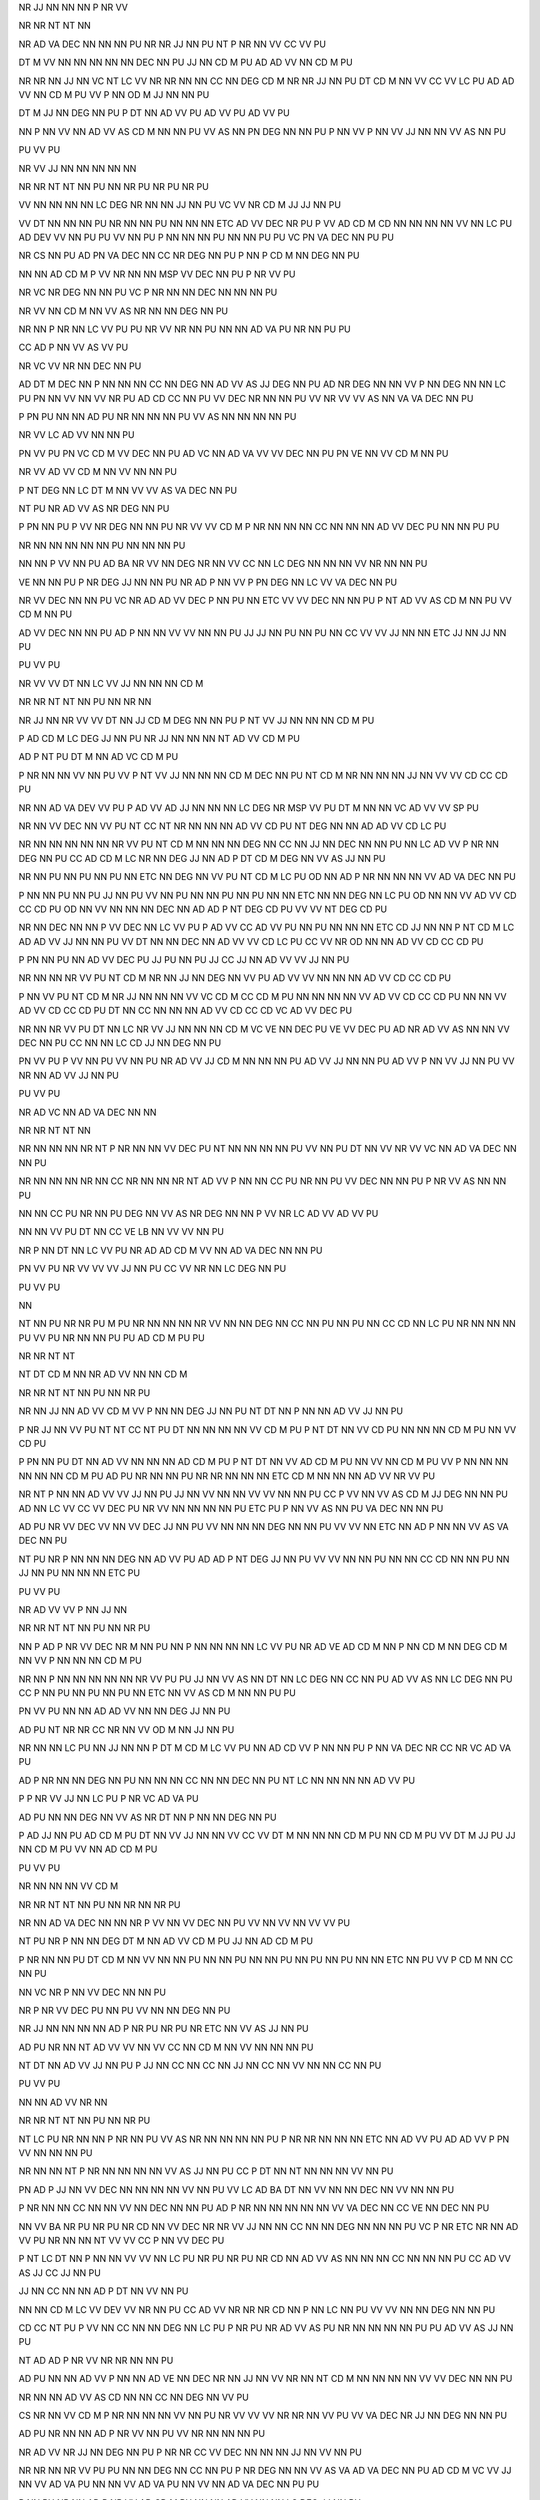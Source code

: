 NR
JJ
NN
NN
NN
P
NR
VV

NR
NR
NT
NT
NN

NR
AD
VA
DEC
NN
NN
NN
PU
NR
NR
JJ
NN
PU
NT
P
NR
NN
VV
CC
VV
PU

DT
M
VV
NN
NN
NN
NN
NN
DEC
NN
PU
JJ
NN
CD
M
PU
AD
AD
VV
NN
CD
M
PU

NR
NR
NN
JJ
NN
VC
NT
LC
VV
NR
NR
NN
NN
CC
NN
DEG
CD
M
NR
NR
JJ
NN
PU
DT
CD
M
NN
VV
CC
VV
LC
PU
AD
AD
VV
NN
CD
M
PU
VV
P
NN
OD
M
JJ
NN
NN
PU

DT
M
JJ
NN
DEG
NN
PU
P
DT
NN
AD
VV
PU
AD
VV
PU
AD
VV
PU

NN
P
NN
VV
NN
AD
VV
AS
CD
M
NN
NN
PU
VV
AS
NN
PN
DEG
NN
NN
PU
P
NN
VV
P
NN
VV
JJ
NN
NN
VV
AS
NN
PU

PU
VV
PU

NR
VV
JJ
NN
NN
NN
NN
NN

NR
NR
NT
NT
NN
PU
NN
NR
PU
NR
PU
NR
PU

VV
NN
NN
NN
NN
LC
DEG
NR
NN
NN
JJ
NN
PU
VC
VV
NR
CD
M
JJ
JJ
NN
PU

VV
DT
NN
NN
NN
PU
NR
NN
NN
PU
NN
NN
NN
ETC
AD
VV
DEC
NR
PU
P
VV
AD
CD
M
CD
NN
NN
NN
NN
VV
NN
LC
PU
AD
DEV
VV
NN
PU
PU
VV
NN
PU
P
NN
NN
NN
PU
NN
NN
PU
PU
VC
PN
VA
DEC
NN
PU
PU

NR
CS
NN
PU
AD
PN
VA
DEC
NN
CC
NR
DEG
NN
PU
P
NN
P
CD
M
NN
DEG
NN
PU

NN
NN
AD
CD
M
P
VV
NR
NN
NN
MSP
VV
DEC
NN
PU
P
NR
VV
PU

NR
VC
NR
DEG
NN
NN
PU
VC
P
NR
NN
NN
DEC
NN
NN
NN
PU

NR
VV
NN
CD
M
NN
VV
AS
NR
NN
NN
DEG
NN
PU

NR
NN
P
NR
NN
LC
VV
PU
PU
NR
VV
NR
NN
PU
NN
NN
AD
VA
PU
NR
NN
PU
PU

CC
AD
P
NN
VV
AS
VV
PU

NR
VC
VV
NR
NN
DEC
NN
PU

AD
DT
M
DEC
NN
P
NN
NN
NN
CC
NN
DEG
NN
AD
VV
AS
JJ
DEG
NN
PU
AD
NR
DEG
NN
NN
VV
P
NN
DEG
NN
NN
LC
PU
PN
NN
VV
NN
VV
NR
PU
AD
CD
CC
NN
PU
VV
DEC
NR
NN
NN
PU
VV
NR
VV
VV
AS
NN
VA
VA
DEC
NN
PU

P
PN
PU
NN
NN
AD
PU
NR
NN
NN
NN
PU
VV
AS
NN
NN
NN
NN
PU

NR
VV
LC
AD
VV
NN
NN
PU

PN
VV
PU
PN
VC
CD
M
VV
DEC
NN
PU
AD
VC
NN
AD
VA
VV
VV
DEC
NN
PU
PN
VE
NN
VV
CD
M
NN
PU

NR
VV
AD
VV
CD
M
NN
VV
NN
NN
PU

P
NT
DEG
NN
LC
DT
M
NN
VV
VV
AS
VA
DEC
NN
PU

NT
PU
NR
AD
VV
AS
NR
DEG
NN
PU

P
PN
NN
PU
P
VV
NR
DEG
NN
NN
PU
NR
VV
VV
CD
M
P
NR
NN
NN
NN
CC
NN
NN
NN
AD
VV
DEC
PU
NN
NN
PU
PU

NR
NN
NN
NN
NN
NN
PU
NN
NN
NN
PU

NN
NN
P
VV
NN
PU
AD
BA
NR
VV
NN
DEG
NR
NN
VV
CC
NN
LC
DEG
NN
NN
NN
VV
NR
NN
NN
PU

VE
NN
NN
PU
P
NR
DEG
JJ
NN
NN
PU
NR
AD
P
NN
VV
P
PN
DEG
NN
LC
VV
VA
DEC
NN
PU

NR
VV
DEC
NN
NN
PU
VC
NR
AD
AD
VV
DEC
P
NN
PU
NN
ETC
VV
VV
DEC
NN
NN
PU
P
NT
AD
VV
AS
CD
M
NN
PU
VV
CD
M
NN
PU

AD
VV
DEC
NN
NN
PU
AD
P
NN
NN
VV
VV
NN
NN
PU
JJ
JJ
NN
PU
NN
PU
NN
CC
VV
VV
JJ
NN
NN
ETC
JJ
NN
JJ
NN
PU

PU
VV
PU

NR
VV
VV
DT
NN
LC
VV
JJ
NN
NN
NN
CD
M

NR
NR
NT
NT
NN
PU
NN
NR
NN

NR
JJ
NN
NR
VV
VV
DT
NN
JJ
CD
M
DEG
NN
NN
PU
P
NT
VV
JJ
NN
NN
NN
CD
M
PU

P
AD
CD
M
LC
DEG
JJ
NN
PU
NR
JJ
NN
NN
NN
NT
AD
VV
CD
M
PU

AD
P
NT
PU
DT
M
NN
AD
VC
CD
M
PU

P
NR
NN
NN
VV
NN
PU
VV
P
NT
VV
JJ
NN
NN
NN
CD
M
DEC
NN
PU
NT
CD
M
NR
NN
NN
NN
JJ
NN
VV
VV
CD
CC
CD
PU

NR
NN
AD
VA
DEV
VV
PU
P
AD
VV
AD
JJ
NN
NN
NN
LC
DEG
NR
MSP
VV
PU
DT
M
NN
NN
VC
AD
VV
VV
SP
PU

NR
NN
VV
DEC
NN
VV
PU
NT
CC
NT
NR
NN
NN
NN
AD
VV
CD
PU
NT
DEG
NN
NN
AD
AD
VV
CD
LC
PU

NR
NN
NN
NN
NN
NN
NR
VV
PU
NT
CD
M
NN
NN
NN
DEG
NN
CC
NN
JJ
NN
DEC
NN
NN
PU
NN
LC
AD
VV
P
NR
NN
DEG
NN
PU
CC
AD
CD
M
LC
NR
NN
DEG
JJ
NN
AD
P
DT
CD
M
DEG
NN
VV
AS
JJ
NN
PU

NR
NN
PU
NN
PU
NN
PU
NN
ETC
NN
DEG
NN
VV
PU
NT
CD
M
LC
PU
OD
NN
AD
P
NR
NN
NN
NN
VV
AD
VA
DEC
NN
PU

P
NN
NN
PU
NN
PU
JJ
NN
PU
VV
NN
PU
NN
NN
PU
NN
PU
NN
NN
ETC
NN
NN
DEG
NN
LC
PU
OD
NN
NN
VV
AD
VV
CD
CC
CD
PU
OD
NN
VV
NN
NN
NN
DEC
NN
AD
AD
P
NT
DEG
CD
PU
VV
VV
NT
DEG
CD
PU

NR
NN
DEC
NN
NN
P
VV
DEC
NN
LC
VV
PU
P
AD
VV
CC
AD
VV
PU
NN
PU
NN
NN
NN
ETC
CD
JJ
NN
NN
P
NT
CD
M
LC
AD
AD
VV
JJ
NN
NN
PU
VV
DT
NN
NN
DEC
NN
AD
VV
VV
CD
LC
PU
CC
VV
NR
OD
NN
NN
AD
VV
CD
CC
CD
PU

P
PN
NN
PU
NN
AD
VV
DEC
PU
JJ
PU
NN
PU
JJ
CC
JJ
NN
AD
VV
VV
JJ
NN
PU

NR
NN
NN
NR
VV
PU
NT
CD
M
NR
NN
JJ
NN
DEG
NN
VV
PU
AD
VV
VV
NN
NN
NN
AD
VV
CD
CC
CD
PU

P
NN
VV
PU
NT
CD
M
NR
JJ
NN
NN
NN
VV
VC
CD
M
CC
CD
M
PU
NN
NN
NN
NN
VV
AD
VV
CD
CC
CD
PU
NN
NN
VV
AD
VV
CD
CC
CD
PU
DT
NN
CC
NN
NN
NN
AD
VV
CD
CC
CD
VC
AD
VV
DEC
PU

NR
NN
NR
VV
PU
DT
NN
LC
NR
VV
JJ
NN
NN
NN
CD
M
VC
VE
NN
DEC
PU
VE
VV
DEC
PU
AD
NR
AD
VV
AS
NN
NN
VV
DEC
NN
PU
CC
NN
NN
LC
CD
JJ
NN
DEG
NN
PU

PN
VV
PU
P
VV
NN
PU
VV
NN
PU
NR
AD
VV
JJ
CD
M
NN
NN
NN
PU
AD
VV
JJ
NN
NN
PU
AD
VV
P
NN
VV
JJ
NN
PU
VV
NR
NN
AD
VV
JJ
NN
PU

PU
VV
PU

NR
AD
VC
NN
AD
VA
DEC
NN
NN

NR
NR
NT
NT
NN

NR
NN
NN
NN
NR
NT
P
NR
NN
NN
VV
DEC
PU
NT
NN
NN
NN
NN
PU
VV
NN
PU
DT
NN
VV
NR
VV
VC
NN
AD
VA
DEC
NN
NN
PU

NR
NN
NN
NN
NR
NN
CC
NR
NN
NN
NR
NT
AD
VV
P
NN
NN
CC
PU
NR
NN
PU
VV
DEC
NN
NN
PU
P
NR
VV
AS
NN
NN
PU

NN
NN
CC
PU
NR
NN
PU
DEG
NN
VV
AS
NR
DEG
NN
NN
P
VV
NR
LC
AD
VV
AD
VV
PU

NN
NN
VV
PU
DT
NN
CC
VE
LB
NN
VV
VV
NN
PU

NR
P
NN
DT
NN
LC
VV
PU
NR
AD
AD
CD
M
VV
NN
AD
VA
DEC
NN
NN
PU

PN
VV
PU
NR
VV
VV
VV
JJ
NN
PU
CC
VV
NR
NN
LC
DEG
NN
PU

PU
VV
PU

NN

NT
NN
PU
NR
NR
PU
M
PU
NR
NN
NN
NN
NR
VV
NN
NN
DEG
NN
CC
NN
PU
NN
PU
NN
CC
CD
NN
LC
PU
NR
NN
NN
NN
PU
VV
PU
NR
NN
NN
PU
PU
AD
CD
M
PU
PU

NR
NR
NT
NT

NT
DT
CD
M
NN
NR
AD
VV
NN
NN
CD
M

NR
NR
NT
NT
NN
PU
NN
NR
PU

NR
NN
JJ
NN
AD
VV
CD
M
VV
P
NN
NN
DEG
JJ
NN
PU
NT
DT
NN
P
NN
NN
AD
VV
JJ
NN
PU

P
NR
JJ
NN
VV
PU
NT
NT
CC
NT
PU
DT
NN
NN
NN
NN
VV
CD
M
PU
P
NT
DT
NN
VV
CD
PU
NN
NN
NN
CD
M
PU
NN
VV
CD
PU

P
PN
NN
PU
DT
NN
AD
VV
NN
NN
NN
AD
CD
M
PU
P
NT
DT
NN
VV
AD
CD
M
PU
NN
VV
NN
CD
M
PU
VV
P
NN
NN
NN
NN
NN
NN
CD
M
PU
AD
PU
NR
NN
NN
PU
NR
NR
NN
NN
NN
ETC
CD
M
NN
NN
NN
AD
VV
NR
VV
PU

NR
NT
P
NN
NN
AD
VV
VV
JJ
NN
PU
JJ
NN
VV
NN
NN
VV
VV
NN
NN
PU
CC
P
VV
NN
VV
AS
CD
M
JJ
DEG
NN
NN
PU
AD
NN
LC
VV
CC
VV
DEC
PU
NR
VV
NN
NN
NN
NN
PU
ETC
PU
P
NN
VV
AS
NN
PU
VA
DEC
NN
NN
PU

AD
PU
NR
VV
DEC
VV
NN
VV
DEC
JJ
NN
PU
VV
NN
NN
NN
DEG
NN
NN
PU
VV
VV
NN
ETC
NN
AD
P
NN
NN
VV
AS
VA
DEC
NN
PU

NT
PU
NR
P
NN
NN
NN
DEG
NN
AD
VV
PU
AD
AD
P
NT
DEG
JJ
NN
PU
VV
VV
NN
NN
PU
NN
NN
CC
CD
NN
NN
PU
NN
JJ
NN
PU
NN
NN
NN
ETC
PU

PU
VV
PU

NR
AD
VV
VV
P
NN
JJ
NN

NR
NR
NT
NT
NN
PU
NN
NR
PU

NN
P
AD
P
NR
VV
DEC
NR
M
NN
PU
NN
P
NN
NN
NN
NN
LC
VV
PU
NR
AD
VE
AD
CD
M
NN
P
NN
CD
M
NN
DEG
CD
M
NN
VV
P
NN
NN
NN
CD
M
PU

NR
NN
P
NN
NN
NN
NN
NN
NR
VV
PU
PU
JJ
NN
VV
AS
NN
DT
NN
LC
DEG
NN
CC
NN
PU
AD
VV
AS
NN
LC
DEG
NN
PU
CC
P
NN
PU
NN
PU
NN
PU
NN
ETC
NN
VV
AS
CD
M
NN
NN
PU
PU

PN
VV
PU
NN
NN
AD
AD
VV
NN
NN
DEG
JJ
NN
PU

AD
PU
NT
NR
NR
CC
NR
NN
VV
OD
M
NN
JJ
NN
PU

NR
NN
NN
LC
PU
NN
JJ
NN
NN
P
DT
M
CD
M
LC
VV
PU
NN
AD
CD
VV
P
NN
NN
PU
P
NN
VA
DEC
NR
CC
NR
VC
AD
VA
PU

AD
P
NR
NN
NN
DEG
NN
PU
NN
NN
NN
CC
NN
NN
DEC
NN
PU
NT
LC
NN
NN
NN
NN
AD
VV
PU

P
P
NR
VV
JJ
NN
LC
PU
P
NR
VC
AD
VA
PU

AD
PU
NN
NN
DEG
NN
VV
AS
NR
DT
NN
P
NN
NN
DEG
NN
PU

P
AD
JJ
NN
PU
AD
CD
M
PU
DT
NN
VV
JJ
NN
NN
VV
CC
VV
DT
M
NN
NN
NN
CD
M
PU
NN
CD
M
PU
VV
DT
M
JJ
PU
JJ
NN
CD
M
PU
VV
NN
AD
CD
M
PU

PU
VV
PU

NR
NN
NN
NN
VV
CD
M

NR
NR
NT
NT
NN
PU
NN
NR
NN
NR
PU

NR
NN
AD
VA
DEC
NN
NN
NR
P
VV
NN
VV
DEC
NN
PU
VV
NN
VV
NN
VV
VV
PU

NT
PU
NR
P
NN
NN
DEG
DT
M
NN
AD
VV
CD
M
PU
JJ
NN
AD
CD
M
PU

P
NR
NN
NN
PU
DT
CD
M
NN
VV
NN
NN
PU
NN
NN
PU
NN
NN
PU
NN
PU
NN
PU
NN
NN
ETC
NN
PU
VV
P
CD
M
NN
CC
NN
PU

NN
VC
NR
P
NN
VV
DEC
NN
NN
PU

NR
P
NR
VV
DEC
PU
NN
PU
VV
NN
NN
DEG
NN
PU

NR
JJ
NN
NN
NN
NN
AD
P
NR
PU
NR
PU
NR
ETC
NN
VV
AS
JJ
NN
PU

AD
PU
NR
NN
NT
AD
VV
VV
NN
VV
CC
NN
CD
M
NN
VV
NN
NN
NN
PU

NT
DT
NN
AD
VV
JJ
NN
PU
P
JJ
NN
CC
NN
CC
NN
JJ
NN
CC
NN
VV
NN
NN
CC
NN
PU

PU
VV
PU

NN
NN
AD
VV
NR
NN

NR
NR
NT
NT
NN
PU
NN
NR
PU

NT
LC
PU
NR
NN
NN
P
NR
NN
PU
VV
AS
NR
NN
NN
NN
NN
PU
P
NR
NR
NN
NN
NN
ETC
NN
AD
VV
PU
AD
AD
VV
P
PN
VV
NN
NN
NN
PU

NR
NN
NN
NT
P
NR
NN
NN
NN
NN
VV
AS
JJ
NN
PU
CC
P
DT
NN
NT
NN
NN
NN
VV
NN
PU

PN
AD
P
JJ
NN
VV
DEC
NN
NN
NN
NN
VV
NN
PU
VV
LC
AD
BA
DT
NN
VV
NN
NN
DEC
NN
VV
NN
NN
PU

P
NR
NN
NN
CC
NN
NN
VV
NN
DEC
NN
NN
PU
AD
P
NR
NN
NN
NN
NN
NN
VV
VA
DEC
NN
CC
VE
NN
DEC
NN
PU

NN
VV
BA
NR
PU
NR
PU
NR
CD
NN
VV
DEC
NR
NR
VV
JJ
NN
NN
CC
NN
NN
DEG
NN
NN
NN
PU
VC
P
NR
ETC
NR
NN
AD
VV
PU
NR
NN
NN
NT
VV
VV
CC
P
NN
VV
DEC
PU

P
NT
LC
DT
NN
P
NN
NN
VV
VV
NN
LC
PU
NR
PU
NR
PU
NR
CD
NN
AD
VV
AS
NN
NN
NN
CC
NN
NN
NN
PU
CC
AD
VV
AS
JJ
CC
JJ
NN
PU

JJ
NN
CC
NN
NN
AD
P
DT
NN
VV
NN
PU

NN
NN
CD
M
LC
VV
DEV
VV
NR
NN
PU
CC
AD
VV
NR
NR
NR
CD
NN
P
NN
LC
NN
PU
VV
VV
NN
NN
DEG
NN
NN
PU

CD
CC
NT
PU
P
VV
NN
CC
NN
NN
DEG
NN
LC
PU
P
NR
PU
NR
AD
VV
AS
PU
NR
NN
NN
NN
NN
PU
PU
AD
VV
AS
JJ
NN
PU

NT
AD
AD
P
NR
VV
NR
NR
NN
NN
PU

AD
PU
NN
NN
AD
VV
P
NN
NN
AD
VE
NN
DEC
NR
NN
JJ
NN
VV
NR
NN
NT
CD
M
NN
NN
NN
NN
VV
VV
DEC
NN
NN
PU

NR
NN
NN
AD
VV
AS
CD
NN
NN
CC
NN
DEG
NN
VV
PU

CS
NR
NN
VV
CD
M
P
NR
NN
NN
NN
VV
NN
PU
NR
VV
VV
VV
NR
NR
NN
VV
PU
VV
VA
DEC
NR
JJ
NN
DEG
NN
NN
PU

AD
PU
NR
NN
NN
AD
P
NR
VV
NN
PU
VV
NR
NN
NN
NN
PU

NR
AD
VV
NR
JJ
NN
DEG
NN
PU
P
NR
NR
CC
VV
DEC
NN
NN
NN
JJ
NN
VV
NN
PU

NR
NR
NN
NR
VV
PU
PU
NN
NN
DEG
NN
CC
NN
PU
P
NR
DEG
NN
NN
VV
AS
VA
AD
VA
DEC
NN
PU
AD
CD
M
VC
VV
JJ
NN
VV
AD
VA
PU
NN
NN
VV
AD
VA
PU
NN
VV
NN
AD
VA
DEC
NN
PU
PU

P
NN
PU
NR
NN
AD
P
NR
VV
AD
CD
M
PU
NN
NN
AD
VV
NN
NN
LC
DEG
JJ
NN
PU

P
VV
NR
NN
NN
PU
NR
NN
CD
M
VV
AS
JJ
NN
NN
PU
NT
P
DT
NN
LC
VV
CD
M
AD
VV
NR
NN
NN
NN
NN
NN
NN
PU
MSP
VV
P
NN
AD
VV
DT
M
NN
VV
NN
NN
DEG
NN
PU

NR
NN
NN
NN
DEG
NN
MSP
VV
PU
PU
VV
NN
NN
P
PN
VV
PU
AD
VV
NR
NN
NN
PU
VV
NN
NN
NN
PU
VV
NR
NN
PU
PU

PU
VV
PU

NN
P
NR
NN
VV
VV

NR
NR
NT
NT
NN
PU
NN
NR
PU

NN
P
NR
NN
DEG
NN
AD
VV
PU

NT
JJ
JJ
NN
NR
NN
DEC
NN
VV
CD
M
PU
NN
VV
CD
M
PU

NR
NN
DEC
NN
VV
PU
P
NT
LC
PU
NR
NN
NN
VV
DEC
PU
JJ
PU
NN
VV
CD
M
PU
VV
NN
NN
CD
M
PU
AD
VC
NT
LC
DEG
CD
M
CC
CD
M
PU

VV
NR
PU
NR
PU
NR
DEC
NN
VV
AD
VA
PU
JJ
NN
LC
NN
NN
NN
AD
VA
PU
JJ
NN
AD
VV
PU

NN
AD
VV
PU
P
AD
NN
LC
VV
AS
NR
NN
NN
DEG
NN
PU
VV
AS
NN
NN
DEG
NN
NN
PU

P
NN
PU
NR
NT
VV
NN
VV
CD
M
NN
DEC
NN
NN
NN
AD
VV
CD
M
PU

NR
NR
NN
VV
NR
NN
NN
CC
NN
JJ
NN
PU
VV
AS
NT
NR
NN
AD
VA
PU
NN
AD
VA
DEC
NN
NN
NN
NN
PU

NR
AD
VV
NN
VV
AS
NN
NN
PU
NR
NN
PU
NR
NN
PU
NN
NN
PU
JJ
NN
CC
NN
PU
NN
ETC
AD
CD
M
JJ
NN
CC
JJ
NN
NN
NN
PU
NN
NN
NN
AD
VV
PU

PU
VV
PU

NR
CC
NN
NN
NN
P
NR
VV
NN
NN
NN

NR
NR
NT
NT
NN
PU
NN
NR
PU

NR
NN
CC
CD
M
JJ
NN
NN
NN
DEG
CD
M
NN
NT
P
PN
VV
AS
NN
NN
NN
PU
MSP
VV
NR
CC
NN
NN
DEG
PN
NN
PU
P
NR
NN
NN
VV
NN
NN
PU

NR
NN
NN
NN
NR
P
P
NN
VV
DEC
NN
LC
VV
PU
NR
NN
AD
VV
VV
NN
NN
DEG
NN
NN
PU
VV
NN
NN
VV
NN
NN
NN
PU
CC
VV
NT
BA
CD
LC
DEG
NN
NN
CC
NN
NN
VV
P
NN
NN
PU

NR
NN
NN
NN
NN
PU
NR
NR
NN
NR
NN
NN
NN
NN
P
NN
LC
VV
PU
VV
NN
NN
NN
VV
P
NR
DEG
NN
NN
CC
NR
NN
NN
DEG
NN
VV
NN
PU

NR
JJ
NN
NR
P
NN
LC
VV
AS
DT
NN
DEG
NN
NN
CC
NN
NN
NN
PU

PN
VV
PU
NR
CC
VV
NN
NN
MSP
VV
DEC
NN
PU
CC
AD
P
NN
NN
PU
VV
DT
NN
AD
VV
AS
VV
NN
NN
CC
VV
P
NN
NN
NN
NN
DEG
NN
NN
PU

NR
NN
JJ
NN
P
NN
LC
VV
AS
DT
NN
P
NN
NN
NN
NN
NN
PU
JJ
NN
P
JJ
NN
DEG
NN
NN
VV
AS
NN
PU

PU
VV
PU

NN
PU

NR
VV
VC
M
JJ
NN

NR
NR
NT
NT
NN
NN
PU
NR
VV
VC
M
JJ
NN

NR
NN
NR
NR
NR

P
NR
VV
CD
NN
LC
PU
NR
CD
NN
NN
P
NR
PU
NR
PU
NR
NN
NT
P
NR
NN
NR
VV
AS
JJ
NN
PU

NN
PU
NR
NR
NR
NN
AD
AD
P
NR
NN
NN
VV
JJ
NN
PU

NR
NN
AD
VV
P
NN
LC
AD
VV
OD
M
PU
PN
VC
CD
M
VA
DEC
NN
PU

NN
VV
LC
PU
NR
VV
VA
DEC
NN
CC
NN
NN
PU
AD
VV
NN
NN
CC
P
NN
NN
NN
PU
AD
VV
NR
NN
P
NN
NN
VV
NN
DEC
NN
PU
NN
PU
NN
NN
NN
VV
PU

NR
P
NR
NR
NR
VV
NN
PU
AD
VV
NN
PU
AD
VC
VV
DEC
NN
PU

AD
PU
NR
NN
JJ
NN
DEG
NN
P
VV
DT
NN
LC
DEG
NN
PU
VV
NN
CC
NN
NN
PU
VV
NN
P
JJ
NN
PU
VV
JJ
NN
PU

NN
VV
VV
VV
AD
VV
NN
PU
NN
VV
VV
VV
AD
VV
NN
PU

VV
JJ
NN
PU
VV
NN
NN
NN
JJ
NN
PU
VV
DT
NN
NN
VV
VA
PU
NN
NN
PU
NN
NN
PU
VV
NN
DEG
NN
NN
PU

AD
VV
NN
NN
PU
NN
VA
PU
NN
NN
CC
NN
NN
DEC
NN
PU
AD
VV
DT
NN
PU
NN
CC
DT
M
NN
VV
JJ
NN
PU
AD
VV
VV
OD
NN
DEC
NR
NN
NN
PU
VV
NR
NT
VV
DEC
NN
PU
VC
DT
M
NR
NN
AD
VV
VV
DEC
NN
PU

NN
VC
NN
NN
DEG
NN
PU

VE
NN
NN
PU
DT
NN
NN
AD
AD
VV
PU

AD
VV
VV
DEC
NN
PU
AD
VE
NN
VV
JJ
NN
PU

P
PN
PU
VV
VV
JJ
DEG
NN
PU
VV
VV
NN
DEG
JJ
NN
PU

P
AD
VV
NN
CC
NN
NN
PU
NN
PU
AD
AD
VV
NN
PU
VA
VA
PU
AD
VV
CD
M
NN
NN
LC
VV
NN
CC
NN
LC
DEG
NN
PU
VC
NN
CC
NN
NN
DEC
NN
NN
CC
NN
PU

DT
NN
P
NN
NN
VV
VV
NN
PU
AD
VV
PU
VV
NN
NN
LC
DEG
JJ
NN
CC
NN
NN
PU
AD
VV
NN
LC
DEG
NN
NN
PU
VV
JJ
NN
PU
VC
NN
CC
NN
NN
DEC
NN
NN
PU

DT
NN
P
NN
CC
NN
VV
PN
NN
CC
NN
PU
VV
P
NN
NN
VV
NN
LC
DEG
NN
CC
NN
PU
VC
VV
NN
CC
NN
DEC
NN
NN
PU

NT
CD
NR
NN
VV
NN
NN
PU
NN
NN
VV
CD
NN
PU
AD
NR
NN
NN
NN
AD
VA
DEC
PU
NN
NN
DEG
JJ
NN
AD
VV
PU

DT
M
NN
NN
PU
NR
NN
NN
AD
VV
VV
NN
NN
CC
NN
DEG
NN
PU

VV
P
NN
NN
PU
VV
JJ
NN
PU
NR
NN
AD
VV
VV
AD
VV
PU

NR
DT
NN
LC
AD
VC
AD
VE
NN
CC
NN
PU

AD
PU
P
VV
NR
DT
NN
NN
DEG
NN
NN
PU
P
VV
NN
NN
CC
NN
DEG
JJ
NN
PU
VV
AD
VV
NR
NN
PU

NR
NN
P
DT
M
NN
LC
AD
VV
AS
NR
DEG
NN
PU

PN
VV
VV
PU
PU
PN
VV
VV
AD
VV
PU
AD
VV
PU
AD
VV
PU
AD
VV
DEC
NN
PU
VV
VV
NN
NN
AD
JJ
NN
NN
DEG
NN
PU
VV
VA
DEC
NN
NN
NN
PU
VV
VV
PU
NN
VV
PU
NN
VA
PU
JJ
CC
JJ
DEG
NN
NN
NN
PU
VV
VV
JJ
NN
CC
NN
PU
VV
NN
PU
VV
NN
PU
VV
PU
AD
VV
NN
PU
VV
NN
DEG
NN
CC
NN
PU
PU

NN
PU

VE
AS
DT
M
VA
DEC
NN
PU
NN
AD
VE
NN
VV
PU
NR
NN
LC
DEG
NN
VV
P
NT
DEG
NT
AD
AD
VV
AD
VA
DEC
NN
PU

PU
VV
PU

NR
VV
NT
NN
NN
NN

NR
NR
NT
NT
NN
PU
NN
NR
PU

NR
NN
NN
NT
VV
NN
NN
NN
NN
VV
PU
CS
NR
CD
NN
DEG
NN
NN
VV
VV
DT
NN
DEG
NN
NN
VV
JJ
NN
PU
AD
P
DT
M
NN
NN
MSP
VV
PU
DT
NN
DEG
JJ
NN
NN
VV
VV
DT
CD
NN
PU

NN
VV
NT
NN
NN
NN
CD
PU
VV
NT
AD
VV
CD
PU
P
NT
DEG
NN
VV
PU

NN
VV
PU
P
NR
P
NT
LC
MSP
VV
DEC
CD
M
NN
LC
PU
NT
AD
VE
CD
M
NN
DEG
JJ
NN
VV
VE
NN
PU
VV
NT
DEG
CD
M
CC
NT
DEG
CD
M
NN
PU

P
DT
M
NN
PU
NT
JJ
NN
DEG
NN
NN
NN
VC
CD
PU
VV
NT
CD
PU
VV
NT
AD
VV
VV
CD
PU

NT
JJ
NN
NN
NN
DEG
NN
VC
NR
VV
VA
CC
NR
NN
NN
PU
NR
NN
NN
NN
VC
CD
PU
NR
AD
VC
CD
PU

VV
PU
NT
NR
NN
NN
CD
PU
NR
NN
NN
CD
PU

AD
PU
JJ
NN
DEG
NN
NT
VV
AD
VV
P
CD
DEG
NN
LC
PU
AD
CD
NN
AD
AD
VV
JJ
NN
DEG
NN
PU
NN
AD
VA
DEC
VC
NR
PU

NT
VC
NR
NN
AD
VV
CD
M
NN
DEG
OD
M
NN
PU
VV
CD
PU
AD
VV
NT
DEG
CD
PU

JJ
NN
NT
AD
VV
NT
DEG
CD
DEG
NN
NN
PU
NT
VV
AD
VV
CD
PU

NR
NN
NT
AD
VV
CD
PU
VV
NT
DEG
CD
PU
NT
VV
VV
CD
PU

NR
NT
AD
VV
CD
PU
VV
NT
DEG
CD
PU
NT
VV
VV
CD
PU

AD
VV
NR
P
LC
PU
NR
CC
NR
NN
NT
AD
VV
CD
PU
VV
NT
DEG
CD
PU
NT
VV
VV
CD
PU

NR
NN
NT
AD
VV
CD
PU
AD
VV
NT
DEG
CD
PU
NT
VV
VV
CD
PU

NN
VV
PU
NT
VC
NN
NN
NN
AD
VV
VV
NN
NN
NN
LC
DEG
OD
M
NN
NN
NN
PU
NN
VV
CD
PU
NT
VV
VV
CD
PU

NR
NT
AD
VV
CD
PU
NT
VV
VV
CD
PU

AD
PU
NN
AD
VV
NT
NN
NN
VV
CD
PU
VV
NT
CD
DEG
JJ
NN
NN
PU
NT
VV
AD
VV
CD
PU

PU
VV
PU

NR
VV
CD
M
JJ
NN
JJ
NN
NN

NR
NR
NT
NT
NN
PU
NN
NR
PU

NN
NN
PU
NN
NN
CC
NN
NN
NN
NT
VV
VV
NR
NR
NN
NN
JJ
NN
CD
M
NR
NR
NN
NN
NN
DEC
NN
NN
PU

DT
M
JJ
NN
NN
JJ
NN
CD
M
PU
P
NT
LC
PU
AD
VV
NN
CD
M
PU
NN
CD
M
DEG
NN
NN
PU
P
NT
LC
PU
VV
CD
M
NN
PU
CD
M
NN
DEG
NN
NN
PU

NT
NT
CC
NT
PU
NR
NN
AD
VV
CD
M
PU
P
NT
DT
NN
VV
CD
PU

PU
VV
PU

NR
CD
CC
NT
VV
NN
NN
VV
CD

NR
NR
NT
NT
NN

CS
NT
NT
CC
NT
NR
VV
VV
NN
NN
NN
CC
NN
NN
NN
AD
P
NT
DT
NN
VV
NN
PU
AD
AD
VV
NN
NN
AD
P
NT
DT
NN
VV
AS
CD
PU

P
NN
NN
NN
NN
NT
VV
DEC
NN
VV
PU
NT
NT
CC
NT
NR
AD
VV
NN
CD
M
PU
NN
VV
NN
JJ
NN
CD
M
PU

NT
NT
CC
NT
NR
VV
VV
NN
NN
CD
M
PU
P
NT
DT
NN
VV
CD
PU
AD
NN
NN
NN
VV
CD
M
PU
VV
AS
CD
PU

P
AD
VV
DEG
JJ
NN
LC
PU
NN
VV
CC
NN
NN
NN
AD
VE
JJ
NN
VV
PU
AD
NN
JJ
NN
AD
VV
AS
CD
PU
VV
CD
M
PU

JJ
NN
AD
P
NT
DT
NN
VV
AS
CD
LC
PU

NT
NT
CC
NT
PU
NR
AD
VV
DEC
P
NN
VV
NN
NN
CD
M
PU
CC
NT
DT
NN
VC
CD
M
PU

NN
VV
NN
NN
CC
AD
VV
NN
NN
AD
VC
CD
M
CC
CD
M
PU
P
NT
DT
NN
VV
AS
CD
CC
CD
PU

PU
VV
PU

NR
JJ
NN
NN
NN
JJ
NN
VA

NR
NR
NT
NT
NN
PU
NN
NR
PU

NR
CD
M
NN
JJ
NN
NN
NN
VA
PU
AD
VV
CD
JJ
M
NN
VA
PU
VV
NN
NN
NN
PU
NN
NN
NN
VA
DEC
JJ
NN
NN
PU

NR
JJ
NN
NN
VV
P
NT
LC
PU

P
NT
LC
PU
NR
JJ
NN
NN
NN
NN
NN
JJ
JJ
NN
VV
CD
M
PU
NN
NN
VV
CD
M
PU
JJ
NN
NN
VV
CD
M
PU
AD
P
VV
AD
VV
CD
M
PU

NN
PU
VV
AS
CD
M
VV
JJ
NN
DEG
JJ
NN
NN
NN
PU
NN
VV
CD
M
DEC
NN
VV
CD
M
PU
NN
VV
CD
M
DEC
JJ
NN
CD
M
PU

NT
PU
NR
JJ
NN
NN
NN
NN
VV
NN
VV
CD
M
PU
VV
NN
NN
NN
NN
DEG
CD
PU
NN
PU
VV
JJ
NN
NN
CD
M
PU

NT
LC
PU
NR
JJ
NN
NN
AD
VV
AS
VV
NN
NN
NN
NN
CC
JJ
NN
NN
NN
NN
PU
P
NN
NN
VV
DEC
NN
NN
CC
NN
NN
PU
VV
CC
AD
VV
AS
VV
NN
PU
NN
PU
NN
PU
NN
NN
PU
NN
NN
ETC
NN
CC
NN
NN
PU
AD
VV
AS
VV
JJ
NN
NN
NN
DEG
AD
VA
DEC
NN
NN
NN
PU

P
NN
NN
DEG
NN
PU
P
NN
VV
NN
PU
NR
VV
AS
PU
NN
JJ
NN
NN
NN
NN
JJ
NN
PU
PU
AD
NR
PU
NR
PU
NR
PU
NR
PU
NR
PU
NR
ETC
NN
AD
AD
VV
AS
NN
DEG
NN
NN
NN
CC
P
NN
NN
VV
AS
NN
NN
NN
PU

PU
VV
PU

NR
VV
NN
NN
NN
VV
JJ
NN

NR
NR
NT
NT
NN

NR
NN
NN
NN
NN
NT
VV
PU
PN
AD
VA
DEV
P
NN
LC
VV
VV
P
NN
VE
JJ
NN
DEG
JJ
NN
PU
NN
PU
PU

JJ
NN
VV
PU
DT
CD
JJ
NN
DEG
NN
VA
CC
NN
AD
VV
VV
VV
JJ
P
NR
PU
NR
CC
NR
ETC
JJ
NN
DEG
NN
PU

P
NR
NN
NN
VV
DEC
P
NR
NN
PU
NR
NN
NN
ETC
NN
DEG
NN
PU
NN
NN
CC
NN
VV
DEC
PU
NN
NN
NN
NN
PU
LC
PU
NN
VV
VV
PU
NT
DT
NN
VE
NN
NN
CD
NN
PU
NN
CD
LC
P
NN
NN
PU

NN
VV
PN
VV
P
NN
PU
NN
PU
NN
PU
VV
CC
NN
NN
ETC
AD
VV
AD
VV
NR
CC
NN
DEG
NN
OD
JJ
NN
PU

NR
NT
VE
CD
NN
NN
PU
AD
VV
NR
PU
VV
NN
OD
PU

NN
VV
PU
P
NN
NN
PU
NN
NN
DEG
NN
CC
NN
NN
DEG
NN
PU
VV
OD
NN
PU
NN
NN
AD
P
NR
PU
NR
CC
NR
ETC
JJ
NN
NN
PU

NT
LC
PU
NR
DT
M
JJ
NN
AD
CD
M
PU
NR
NT
JJ
NN
VC
CD
M
PU
NR
AD
VE
JJ
NN
PU
AD
NR
NN
NN
AD
P
DT
M
CD
JJ
NN
DEG
NN
VV
PU

NN
NN
VV
VV
PU
NN
NT
AD
VV
DEC
DT
M
NN
VV
VV
NN
P
NN
CC
AD
VE
CD
JJ
NN
NN
PU

PU
NN
PU
NN
CC
VV
NN
PU
CC
AD
VV
AD
VV
NN
CC
NN
PU
P
NN
AD
VE
JJ
NN
PU
NN
AD
VV
NN
BA
PN
VV
JJ
JJ
NN
NN
NN
PU

NR
NN
PU
NN
NN
VV
JJ
NN
NN
NR
ETC
JJ
NN
NN
VV
PU
NN
PU
DEG
NN
VC
M
JJ
NN
PU
AD
VV
NN
NN
P
NR
CC
NN
VV
JJ
NN
PU
P
PU
NN
PU
DEC
JJ
NN
CC
NN
VV
JJ
NN
PU
VV
PN
P
NN
LC
PU
VV
P
P
JJ
NN
DEG
NN
LC
VV
NN
PU

P
VV
PU
NN
PU
DT
M
VV
OD
NN
DEC
NN
JJ
NN
P
NN
NN
LC
VE
NN
PU
NR
NN
NN
NN
NN
NN
VV
CD
M
P
NR
NR
VV
AS
JJ
NN
NN
VC
CD
M
DEG
NN
NN
PU

VV
NT
PU
NN
PU
DEG
NN
AD
VV
CD
M
PU
NT
AD
VV
CD
M
PU

P
NN
PU
DT
NN
DT
M
NN
DEG
NN
AD
CD
M
PU
NR
NN
NN
AD
VE
CD
M
PU
CC
CD
LC
VC
AD
VV
NN
DEG
NN
PU

NN
NN
VV
PU
PU
NN
PU
DEG
NN
CC
NN
NN
DEG
NN
AD
VV
VV
JJ
NN
P
NN
NN
NN
VA
DEC
NN
PU

PU
VV
PU

NR
VV
NR
NN
CC
NR
NN

NR
NR
NT
NT
NN

NN
NN
CC
NN
NR
NT
P
VV
NR
NN
CC
NR
NN
LC
VV
PU
NN
NN
P
NR
NN
AD
VV
NN
PU

PN
AD
VV
NR
NN
VV
NN
NN
NN
PU
VV
NN
PU
P
CD
NN
NN
NN
VV
AD
VV
CC
JJ
NN
PU

NR
VC
P
P
NT
NN
NN
CC
NR
NN
NN
VV
PU
NN
NN
PU
NN
NN
LC
VV
JJ
NN
SP
PU

NR
VV
PU
NR
VV
AD
CD
M
LC
PU
NN
NN
DT
M
NN
VV
PU
PU
CD
NN
CD
NN
PU
PU
PU
NN
VV
NR
PU
PU
AD
VV
DEC
NN
VV
AS
AD
VA
DEC
NN
VV
PU

NR
JJ
NN
VV
AS
NN
NN
DEC
JJ
NN
PU

NR
VV
PU
PN
P
NR
DEG
NN
AD
VC
VV
NN
DEC
PU

NN
NN
CC
DT
NN
NN
AD
VC
NN
NN
CC
NR
NN
DEG
JJ
NN
PU

PN
VV
PU
NR
AD
VV
VV
VV
PN
NN
CC
NN
NN
PU
NN
PU
NN
NN
DEG
NN
PU
VV
JJ
DEG
NN
CC
NN
PU

NR
AD
P
NT
LC
NR
NN
VV
VV
JJ
PU
JJ
NN
PU
PU
VV
NR
VC
JJ
PU
VA
DEC
NN
NN
PU
PU
NN
VV
NN
CD
NN
NN
NN
NN
VV
AS
NN
PU

PN
VV
PU
VV
NN
AD
VV
PU
VC
NN
DT
NN
DEG
JJ
NN
PU

NR
VV
NN
LC
PU
NN
CD
NN
NN
VV
VV
PU

AD
PU
NN
LC
VV
VV
DEC
NN
PU
AD
VV
AS
NN
VV
DEC
NN
PU

NR
AD
VV
PU
NR
NN
P
CD
JJ
NN
LC
AD
VV
VV
PU
P
OD
M
PU
NN
CD
NN
VV
AD
P
PU
P
CD
M
NR
DEG
NN
LC
PU
AD
VV
CD
NN
NN
NN
PU
VV
NN
PU
CC
VV
NN
PU
P
DT
NN
LC
PU
AD
VV
NN
PU
VV
NR
DEG
NN
CC
NN
NN
PU
CC
P
NT
CD
NN
NN
DEG
NN
VV
NN
PU

PN
VV
NR
NN
VV
NN
NN
NN
PU
VV
NN
PU
P
CD
NN
NN
NN
VV
AD
VV
CC
JJ
NN
PU

PU
VV
PU

NR
P
NN
NN
VV
NN
NN
JJ
NN

NR
NR
NT
NT
NN
PU
NN
NR
PU

NT
NT
CC
NT
PU
NR
NN
NN
NN
VV
CD
M
PU
P
NT
VV
AS
CD
PU

NN
P
NN
P
NN
NN
NN
NN
VV
VV
PU
AD
CD
M
LC
PU
NR
P
NN
NN
NN
CC
NN
PU
JJ
NN
PU
NN
PU
NN
NN
DT
M
P
CD
LC
DEG
NN
AD
VV
PU
P
NN
NN
VV
NN
NN
JJ
NN
PU

NR
NT
VV
DT
M
NN
VV
VV
CD
M
PU
NN
NN
NN
VV
NN
NN
DEG
CD
PU
P
NT
VV
AS
CD
M
NN
PU

NN
NN
VV
NN
NN
P
CD
M
LC
DEG
CD
VV
VV
CD
PU

NT
PU
NR
AD
P
CD
M
NN
CC
NN
VV
AS
NN
NN
PU
NR
PU
NR
PU
NR
PU
NR
CC
NR
VV
NR
VV
DEC
JJ
NN
PU

P
NR
P
NN
NN
NN
NN
NN
NR
NN
PU
NR
P
NN
NN
NN
PU
VV
VV
NN
NN
JJ
NN
NN
PU
VV
DT
NN
CD
M
DT
M
NN
NN
AD
VV
AD
VV
PU
AD
VV
VV
DEC
NN
NN
NN
PU
P
VV
PU
NN
PU
NN
ETC
NN
NN
PU
AD
VV
AS
NN
NN
PU
NN
PU
NN
PU
NN
PU
NN
PU
NN
ETC
NN
NN
NN
PU
VV
AS
NN
NN
NN
PU

NT
PU
NR
AD
VV
NN
PU
NN
PU
NN
NN
NN
PU
NN
NN
CC
NN
NN
NN
P
NR
NN
CC
NN
NN
CD
NN
NN
NN
PU

AD
PU
NR
VV
NN
NN
PU
NN
NN
PU
NN
NN
NN
AD
VV
PU
VV
PU
NN
NN
PU
PU
VV
NN
NN
NN
PU

AD
AD
VV
NR
NN
DEC
NN
NN
PU
VV
NN
NN
VA
DEC
NN
PU

P
NN
PU
NR
NT
NN
NN
NN
VV
VV
CD
M
PU
VC
NT
DEG
CD
M
PU
NN
NN
CC
NN
NN
AD
VV
NN
NN
DEG
CD
LC
PU

NN
PU
NN
PU
NN
PU
NN
PU
NN
NN
PU
JJ
NN
PU
NN
ETC
CD
M
PU
NN
NN
PU
NN
VA
PU
AD
VV
DT
NN
NN
NN
DEG
NN
LC
PU

NT
CC
NT
PU
NR
JJ
NN
NN
CD
M
PU
VV
DT
NN
NN
DEC
CD
PU

AD
PU
AD
CD
M
LC
PU
NR
P
AD
P
NN
NN
NN
NN
NN
NN
PU
VV
NR
NR
NN
NN
NN
ETC
NN
PU
VV
NN
P
DT
NN
DEG
NN
NN
PU

AD
PU
VV
JJ
NN
PU
AD
VV
VV
NN
PU

P
JJ
NN
PU
NR
AD
P
NN
VV
JJ
NN
CC
NN
CD
M
PU
VV
AS
CD
M
JJ
NN
NN
NN
PU
VV
NN
DEG
NN
VC
JJ
NN
VV
CD
M
PU
JJ
NN
CD
M
PU

NR
DEG
P
NN
NN
NN
NN
AD
VV
VA
PU
NT
AD
AD
VV
NN
NN
NN
CC
NN
NN
CD
M
PU
NN
NN
CD
M
PU

PU
VV
PU

NR
JJ
NN
NN
VV
NN
NN
VV

NR
NR
NT
NT
NN

P
NN
NN
DEG
NN
CC
NN
NN
DEC
VA
PU
NR
JJ
NN
NN
VV
NN
NN
DEG
NN
PU

CD
VV
NR
PU
NN
PU
DEG
NN
NN
AD
VV
P
NN
LC
VV
JJ
NN
NN
DEC
NN
PU
NR
NR
NN
PU
JJ
NN
JJ
NN
AD
VV
VV
VV
NN
NN
PU
NR
NN
AD
VV
VV
P
NN
LC
VV
NN
NN
NN
NN
PU

NT
PU
NR
JJ
NN
NN
AD
AD
VV
CD
M
PU
NN
NN
CD
M
PU
NN
LC
NN
PU
NN
PU
NN
PU
JJ
NN
ETC
JJ
NN
NN
AD
VV
VV
NN
PU

P
NT
NT
LC
PU
AD
VE
NN
NN
CD
M
PU
NN
NN
CD
M
PU
NN
NN
AD
VV
CD
PU
JJ
NN
LC
VE
CD
M
SB
VV
VV
JJ
JJ
NN
NN
PU

NT
PU
DT
NN
AD
VV
NN
NN
CD
M
PU
NN
JJ
NN
CD
M
PU
NN
NN
CD
M
PU
VV
NN
CD
M
PU

P
PN
NN
PU
NR
AD
VV
CC
VV
AS
CD
M
NN
NN
CC
NN
NN
PU
VV
VV
NN
PU
NN
NN
DEG
JJ
NN
PU

PU
VV
PU

NR
NN
NN
NN
VV
CD
LC

NR
NR
NT
NT
NN
PU
NN
NR
PU

NR
NN
NR
NT
VV
PU
NN
NN
NN
PU
NN
PU
VV
NR
CD
M
NN
NN
DEG
NN
PU
VV
NR
NN
NN
NN
OD
M
VV
DT
NN
DEC
NN
PU

P
NT
PU
NR
NN
NN
VV
CD
M
PU
NN
NN
VV
CD
PU
NN
NN
NN
VV
CD
PU
NN
VV
CD
PU
JJ
JJ
NN
NN
AD
CD
M
PU

NT
LC
PU
NR
AD
VV
VV
AS
PU
NR
NN
NN
NN
NN
CD
NN
PU
PU
PU
NR
NN
NN
NN
NN
PU
PU
PU
NR
JJ
NN
NN
NN
NN
PU
ETC
CD
M
NN
NN
PU
VV
NN
NN
NN
NN
NN
NN
PU
VE
NN
VV
VV
PU

P
JJ
NN
PU
NT
LC
NR
NN
VV
VV
DT
M
AD
VV
CD
M
PU
CC
NT
DEG
NN
AD
VV
CD
M
PU

P
JJ
NN
NN
VV
DEC
NN
NN
CC
NN
NN
PU
NR
AD
VV
NN
NN
CC
NN
NN
PU
NN
PU
NN
NN
CC
JJ
NN
PU
NN
ETC
PU
NN
DEG
CD
M
JJ
NN
AD
VV
AS
NN
PU
NN
PU
NN
PU
NN
PU

P
NT
LC
PU
NR
AD
AD
VV
AS
VV
NN
PU
NR
PU
NR
PU
NN
NN
ETC
NN
NN
LC
DEC
CD
M
NN
CC
CD
M
NN
NN
PU
NT
PU
DT
NN
DT
M
NN
NN
VE
CD
M
PU
NN
NN
CD
M
PU

AD
PU
NR
AD
VV
VV
VV
AD
VA
DEC
NN
NN
NN
PU
VV
P
NT
PU
DT
NN
JJ
NN
PU
NN
PU
JJ
JJ
NN
NN
AD
VV
CD
PU
CD
CC
CD
M
PU

PU
VV
PU

NR
NN
AD
VV
NN

NR
NR
NT
NT
NN
PU
NN
NR
PU

CD
M
LC
PU
NR
NR
NR
NN
P
NR
VV
PN
P
NR
DEG
OD
M
JJ
NN
PU
NN
AD
CD
M
PU

NN
AD
BA
PN
P
CD
M
VV
NR
NN
DEG
NN
NN
PU

NT
PU
DT
M
JJ
NN
AD
AD
P
NR
VV
NN
CD
M
PU
CC
BA
NR
NR
NN
JJ
NN
VV
VV
PN
NR
NN
DEG
NN
PU
NN
NN
PU

NR
NR
NT
NN
NN
AD
VV
CD
M
NN
PU

NN
NN
NR
VV
PU
P
NR
NR
PU
NR
NR
NR
NN
VV
P
NR
VV
DEC
NN
PU
NT
DT
NN
P
NR
DEG
JJ
NN
AD
VV
CD
M
PU

P
CD
M
NN
DEC
PU
NN
PU
PU
AD
VA
DEC
NN
VV
NR
NR
NR
NN
VA
PU
VV
NR
DEG
NN
NN
CC
NN
NN
PU
AD
VV
NN
VV
NN
PU
CC
AD
BA
NR
VV
PN
P
NR
CC
NR
NN
DEG
NN
PU
NN
NN
PU

NN
NN
VV
VV
PU
PN
VV
CD
JJ
NN
AD
VV
NR
CC
NR
DEG
NN
NN
NN
PU
CC
VV
AD
VV
P
NR
NN
NN
PU
P
NN
VV
DEC
PU
VV
JJ
DEG
CD
M
VV
AD
VV
JJ
NN
DEC
PU
NN
DEG
NN
PU
P
VV
NN
NN
VV
VV
LC
PU
NR
PU
NN
DT
NN
NN
DEG
JJ
NN
PU
AD
VV
NN
AD
P
NN
NN
VV
VV
NN
PU
NN
PU
NN
PU
NN
ETC
JJ
NN
PU

VV
NR
NN
NN
NN
NN
DEG
NN
VV
PU
P
NT
NT
LC
PU
NR
NN
NN
NN
VV
DEC
NN
VV
CD
M
PU
VV
DT
NN
VV
NN
NN
DEG
CD
PU

VV
DT
NN
NN
VV
NN
DEC
NN
PU
NR
NN
VV
PU
AD
AD
VA
DEV
VV
NN
NN
PU
P
NN
VV
AD
VA
DEC
NN
NN
PU
VV
DT
NN
LC
NN
VV
NN
VV
NN
NN
DEG
CD
PU

NN
JJ
CD
M
NN
NN
NN
VV
PU
NR
PU
NR
PU
NR
ETC
NN
AD
VV
PU
NR
NN
NN
DEG
JJ
NN
AD
VV
JJ
NN
PU

VV
JJ
NN
ETC
JJ
NN
DEC
NR
PU
P
DT
NN
NN
VV
AS
VA
DEC
NN
NN
PU

NR
VC
NR
AD
VA
DEC
NN
NN
NN
PU
NN
NN
VA
PU
NN
NN
VA
PU
NN
NN
VA
PU

PN
AD
VC
NR
NN
DEG
NN
NN
PU
NN
NN
CC
NN
NN
PU

NN
NN
VV
DEC
NR
VV
CC
P
NR
VV
NN
DEC
NR
NN
NN
NN
PU
AD
VV
DT
M
NN
VV
PU

VA
DEC
NN
NN
VV
NN
P
NR
VV
DEC
NN
VV
CD
PU

AD
VV
NN
AD
AD
VV
DT
NN
DEG
NN
PU
AD
VC
VV
NN
AD
VV
NN
DEC
AD
CD
M
JJ
NN
PU

NT
NN
NN
VV
CD
DEC
NR
NR
NN
PU
NT
NT
CC
OD
NN
PU
AD
VE
CD
M
NN
NN
NN
VV
PU

P
NR
NN
PU
NR
PU
NR
PU
NR
NN
PU
NR
ETC
CD
M
JJ
NN
AD
VV
NN
CD
M
PU
VV
DT
NN
JJ
NN
DEG
CD
M
LC
PU

NR
NR
NN
NT
P
NR
VV
NN
CD
M
PU
AD
VV
CD
M
VV
CD
M
DEG
NN
NN
PU
CC
P
PN
VV
NR
NN
DEG
NN
NN
PU

NN
NN
NR
NN
VV
PU
PU
NR
AD
AD
VV
P
NR
DEG
NN
PU
DT
M
AD
VC
M
VV
PU
PU

PU
VV
PU

NR
AD
VV
NN
NN
NN
JJ
NN
NN
CC
NN
NN

NR
NR
NT
NT
NN

VV
NN
DEC
NN
PU
P
NN
NN
PU
NR
P
NT
NT
NT
LC
VV
DEC
NN
NN
NN
NN
NN
LC
VV
DEC
NN
CC
NN
PU
AD
P
NT
NT
NT
LC
DEG
NN
NN
NN
PU
AD
VV
VV
VV
PU

PU
VV
PU

NR
VV
NN
NN
NN
NN

NN
NN
NN
NN
NN
NR
VV
PU
NR
VV
NN
P
NN
NN
VV
DEC
NN
VV
PU
VV
VV
NN
NN
NN
PU
VV
NN
NN
PU
VV
NN
PU
VV
NN
VV
DEC
PU
VV
VV
NR
AD
VV
VV
CC
AD
AD
VV
DEC
NN
DEC
NN
PU
VV
VV
NN
VV
DEC
JJ
NN
NN
JJ
NN
DEG
PU
VV
VV
JJ
NN
PU
NN
NN
CC
NN
DEG
PU
VV
VV
JJ
NN
NN
DEC
PU

PN
VV
PU
P
NN
LC
PU
NR
NN
AD
VV
NN
NN
NN
P
NN
NN
PU
NN
NN
PU
NN
NN
PU
NN
NN
CC
AD
VV
JJ
NN
DEG
NN
P
NR
NN
PU

PU
VV
PU

NT
NR
JJ
NN
NN
VV
CD
M

NR
NR
NT
NT
NN
PU
NN
NR
NN
NR
PU

P
NR
NR
NN
NN
PU
NT
NT
CC
NT
PU
NR
NN
PU
VV
NR
NN
PU
NN
NN
NN
VV
CD
M
PU
P
NT
DT
NN
VV
AD
CD
PU

VV
DT
M
NN
NN
NN
AD
VV
CD
M
PU

NT
NR
JJ
NN
VV
NN
CC
NN
NN
VA
PU
VV
VA
DEC
NN
PU

NN
PU
NN
NN
NN
AD
VA
PU
DT
NN
AD
VE
CD
M
JJ
NN
VV
NN
NN
NN
PU
P
NN
NN
CC
NN
NN
NN
NN
AD
P
NN
NN
NN
PU
CC
NN
NN
NN
AD
P
VA
DEC
NN
NN
P
JJ
NN
PU
JJ
NN
NN
DEG
JJ
NN
VV
PU

P
NN
PU
P
NN
NN
VV
AS
P
VV
DEC
NN
NN
PU
AD
NR
P
NR
AD
P
NN
VV
NN
NN
PU
VV
AS
CD
M
NN
JJ
NN
NN
PU
NT
NR
NN
NN
NN
P
NT
DT
NN
VV
CD
PU
VV
CD
M
PU
VV
NR
NN
NN
DEG
CD
PU

P
NN
NN
NN
MSP
VV
PU
NN
NN
P
NR
NN
NN
NN
LC
VV
PU
AD
VC
NN
PU
JJ
NN
CC
NN
NN
PU
NN
AD
P
NN
PU
NN
PU
NN
NN
NN
VV
PU

NR
AD
VV
JJ
NN
NN
PU
NR
PU
NR
VV
OD
PU
CD
M
PU

PU
VV
PU

VV
VV
NN
VV
NR
JJ
NN

NR
NR
NT
NT
NN

VV
VV
NN
DEC
NN
NN
NN
NN
PU
NT
AD
LB
NN
VV
PU
VV
P
NN
NN
LC
NR
VV
VV
NN
DEC
JJ
NN
PU

NR
NN
NN
NN
NN
AD
VV
AD
VA
PU
P
JJ
NR
VV
P
NT
DEG
CD
M
LC
PU
AD
VV
AD
CD
M
LC
PU
NN
NN
VV
VV
AS
NN
DEG
NN
PU

AD
CD
M
CD
M
NN
AD
VV
AS
VV
NR
VV
DEC
NN
PU

NR
NN
NN
PU
VV
NN
NN
NN
DEG
NN
NN
PU
CC
P
NT
LC
VV
AS
PU
NR
VV
VV
NN
VV
DEC
CD
NN
PU
PU

NR
NN
NN
NN
NN
VV
VV
VV
DEC
NN
VV
LC
PU
AD
VE
CD
M
NN
VV
VV
PU
AD
P
CD
M
DEC
NN
VV
PU

P
JJ
NN
NN
VV
VV
DEC
NR
NN
NN
NN
PU
P
NN
VV
CD
M
AD
VV
PU

OD
NN
JJ
NN
VV
NN
AD
CD
M
PU
NN
NN
VV
VV
CD
M
NN
PU
AD
AD
VA
DEV
VV
NR
DEG
NN
VA
NN
PU

NN
NN
NN
NN
NN
NN
AD
P
NR
NR
NN
VV
NN
NN
PU
VV
AD
VV
CD
M
PU
NN
VV
NN
NN
CC
VE
CD
M
NN
VV
VV
VV
PU

PU
VV
PU

NN
NN
NN
NN
VV
P
NN
NN
NN
DEC
NN

NR
NR
NT
NT
NN
PU
NN
NR
PU

NN
NN
NN
NN
NT
P
NN
VV
CD
M
JJ
NN
NN
PU
AD
VV
AS
PN
P
NT
NT
CD
M
NN
NN
NN
NN
DEC
NN
PU

NN
VV
PU
NR
NN
NN
P
NN
NN
VV
DEC
NN
P
NT
VV
DEC
VV
VA
PU

VV
NN
NN
NT
DEG
NN
VC
CD
PU
NT
VV
VV
CD
PU
VC
CD
M
LC
VV
AD
VA
DEC
CD
M
PU

PN
P
NT
DT
NN
VV
DEC
NN
AD
VA
AS
CD
CC
CD
M
NN
PU

NN
NN
AD
VV
AS
P
CD
NN
CC
NN
NT
NN
NN
DEC
NN
PU

P
PN
DEG
JJ
NN
PU
NT
NN
NN
DEG
NN
NN
VC
CD
PU
NT
VC
CD
PU

NN
NR
NT
DEG
NN
NN
AD
P
NT
DEG
CD
VV
VV
CD
PU
NR
NT
DEG
NN
NN
AD
VE
CD
PU

VV
NT
JJ
NN
NN
NN
CD
PU
CC
NT
AD
VV
CD
PU
P
NT
DEG
NN
VA
AS
CD
M
NN
PU

NN
NR
NN
NT
NT
CD
M
DEG
NN
VV
AD
VC
CD
CC
CD
PU
P
VA
DEC
NN
VV
AS
CD
CC
CD
M
NN
PU

NR
PU
NR
PU
NR
PU
NR
CC
NR
ETC
NN
DEG
NN
NN
AD
AD
AD
VV
PU

NN
NN
AD
P
NN
NN
CC
NN
NN
NN
VV
AS
VA
DEC
NN
PU

VV
NT
NN
NN
NN
NN
VC
CD
PU
NT
VV
VV
CD
PU

NN
NN
NT
NT
CD
M
DEG
NN
NN
NN
VC
CD
CC
CD
PU
JJ
NN
DEG
NN
NN
VC
CD
CC
CD
PU

NN
VV
PU
CS
NN
CC
NN
NN
NN
PU
NR
NN
NN
AD
P
NT
VV
VV
PU
AD
AD
VV
P
NR
CC
NR
P
NT
PU
NT
NN
NN
LC
AD
VV
JJ
NN
AD
VV
PU

CS
NN
NN
AD
VA
PU
NN
NN
AD
VV
PU
AD
NN
AD
VE
NN
BA
NN
VV
DT
JJ
NN
PU

PU
VV
PU

NR
NN
NN
NN
VV
NN
JJ
NN

NR
NR
NT
NT
NN
PU
NN
NR
NR
PU

NR
NN
VV
AD
CD
M
P
NR
NR
VV
DEC
NR
JJ
NN
NN
PU
NT
AD
VV
AD
VV
CD
M
NN
DEG
NN
NN
PU
DT
NN
DT
M
JJ
NN
VV
NN
JJ
NN
PU

P
NR
AD
VA
DEC
NN
NN
NN
PU
PN
VV
AS
NR
JJ
PU
NN
OD
M
NN
AD
VV
NN
PU
VC
NR
NN
NN
NN
VV
NN
JJ
NN
DEG
CD
M
NN
PU

NN
SB
VV
PU
JJ
NN
DEG
NN
PU
PU
PN
NN
VE
CD
M
PU
VC
VV
NN
PU
NN
PU
NN
CC
JJ
NN
DEG
JJ
NN
PU

NT
PU
NR
NN
NN
P
NR
NR
VV
AS
NN
VC
CD
M
DEC
NN
OD
JJ
NN
NN
PU
NN
NN
VV
NR
NN
AD
VV
NN
DEG
CD
PU

NT
PU
NR
NN
VV
OD
M
JJ
NN
PU

AD
PU
AD
VV
AS
NR
NN
PU
NN
CC
NN
NN
AD
VV
NN
DEC
NN
PU

NT
PU
PN
AD
VV
NR
AD
VA
DEC
NN
VV
NN
NN
CC
NN
NN
NN
NN
PU
NN
CC
NN
NN
NN
AD
VV
DT
NN
DEG
CD
CC
CD
LC
PU
SB
VV
NR
DEG
PU
NN
PU
PU

NT
PU
NR
NN
LB
NR
NN
VV
DT
NN
NN
NN
JJ
NN
CD
JJ
NN
NN
PU
P
NR
NN
NN
NN
DEC
DT
M
NN
P
PN
VV
VV
NN
NN
VV
NN
DEG
NN
DEG
NN
PU

CD
M
LC
PU
NR
CD
M
NN
NN
CC
NN
NN
DEC
CD
M
NN
PU
NN
P
NR
NN
DEG
NN
NN
VV
PU
AD
VV
NR
NN
NN
PU
NN
NN
PU
NN
NN
ETC
JJ
NN
PU
VV
AS
JJ
NN
DEG
NN
NN
VV
PU

P
NN
PU
AD
VV
CD
M
NN
NN
PU
VV
CD
M
JJ
NN
NN
PU
NN
CD
M
NN
VV
NR
NN
PU
NN
LC
NN
PU
CD
M
NN
VV
NN
JJ
NN
PU

DT
NN
LC
VE
CD
M
LB
NN
VV
VV
NN
LC
PU
NN
PU
PU
AD
VV
AS
NR
NN
NN
DEG
NN
NN
PU

NN
VV
PU
NR
NN
VV
VV
DEC
NN
NN
AD
P
JJ
DEG
CD
M
VV
VV
CD
M
PU
NN
DEG
NN
PU
NN
NN
AD
VV
CD
PU
JJ
NN
DEG
NN
NN
VV
CD
M
PU

JJ
NN
CD
M
PU
LB
NR
NN
VV
NN
NN
NN
NN
DEG
NR
OD
M
NN
NT
VV
LC
PU
NR
NN
AD
VV
AS
NN
VA
DEC
NN
PU

P
PN
VV
NN
PU
AD
VV
NR
NN
NN
DEG
NN
NN
NN
NN
PU

PN
P
NN
DT
NN
VV
JJ
NN
CC
JJ
NN
PU
AD
VV
DT
NN
JJ
NN
NN
PU
VV
AS
JJ
CD
M
DEC
NR
AD
VA
DEC
NN
JJ
NN
NN
PU
VV
VV
VV
VV
NN
PU
DT
NN
DT
NN
AD
VV
CD
M
PU
VV
NN
JJ
NN
PU
P
CD
M
NN
NN
NN
NN
CC
NN
PU
P
NN
VV
PU
VV
NR
OD
PU
NR
JJ
PU
NN
OD
M
NN
AD
VV
NN
PU
BA
NR
NN
NN
NN
VV
NN
JJ
NN
PU

NR
NN
NN
NR
VV
PU
NR
OD
M
NN
CC
AD
VC
OD
M
NN
PU
NN
DEG
NN
CC
NN
PU
AD
AD
VC
AD
DEV
MSP
VV
NN
NN
MSP
VV
NN
NN
PU
CC
VC
P
NN
NN
NN
NN
LC
VV
NN
JJ
NN
DEG
CD
M
VV
PU
VC
VV
NN
CC
NN
NN
AD
VV
DEC
CD
M
NN
PU

NT
PU
NR
NN
JJ
NN
NN
VV
CD
PU

JJ
NN
PU
NN
PU
NN
NN
PU
JJ
NN
NN
ETC
CD
M
NN
NN
NR
PU
NR
PU
NR
PU
NR
PU
NR
PU
NR
PU
NR
ETC
NN
PU

PU
VV
PU

NR
JJ
NN
AD
AD
VV
NN

NR
NR
NT
NT
NN
PU
NN
NN
PU

VV
NN
DEC
NR
JJ
NN
VV
P
NT
CD
M
LC
VV
CD
M
VV
VV
CD
NN
DEC
NN
NN
NN
PU
MSP
AD
VV
NN
DEG
NN
PU

P
VV
JJ
NN
NN
PU
NN
AD
VV
VV
NN
CC
NN
AD
VA
DEC
NN
NN
PU

PN
VC
NR
NR
JJ
NN
PU
NN
PU
NN
NN
NR
NT
VV
DEC
PU

NR
VV
PU
DT
M
NN
NN
AD
VV
NR
DEG
JJ
NN
NN
VV
CD
M
PU
P
NT
VV
CD
M
PU

SB
VV
NR
PU
NN
PU
DEG
NN
NN
VA
PU
P
NR
DEG
NN
NN
PU
NR
DEG
NR
NR
CC
VV
NN
CD
JJ
JJ
JJ
NN
NN
PU

P
NN
VV
NN
VA
PU
NN
NN
VA
PU
AD
PN
NN
AD
VA
PU

AD
P
NT
JJ
NN
AD
VV
CD
M
PU

NT
LC
PU
P
NN
NN
CC
NN
NN
DEC
NN
LC
PU
NN
NN
VV
CD
M
NN
PU
AD
VV
AS
CD
M
VV
NN
NN
PU
NT
AD
VV
AD
VV
CD
M
DEG
NN
NN
PU

NT
PU
DT
NN
AD
VV
NN
CD
M
PU
NN
NN
VV
CD
M
NN
PU
VV
NN
CD
NN
PU
AD
VC
NN
JJ
NN
PU

VV
P
NR
NN
NR
NN
NN
NN
NN
DEG
NN
PU
MSP
VV
NN
AD
VA
MSP
VV
PU

PN
MSP
VV
DEC
NN
VV
VV
NR
NR
DEG
NN
PU
NN
AD
VV
NN
NN
NN
CC
JJ
NN
ETC
PU
P
NT
CC
NN
LC
NN
PU
AD
VV
VV
CD
M
NN
PU
CD
M
NN
PU
CD
M
NN
PU
OD
M
NN
PU
VV
CD
NN
VV
LC
PU
AD
VV
VV
NN
DEG
NN
NN
LC
VV
VV
CD
M
LC
PU
AD
P
VV
DEC
JJ
NN
NN
VV
MSP
VV
PU

AD
VV
PN
AD
VA
DEC
AD
VC
P
JJ
NR
JJ
CD
M
NN
AD
P
NN
VV
NR
JJ
NN
NR
PU
NR
LC
AD
NR
ETC
NN
PU

PU
VV
PU

NN
JJ
NN
NN
VV
VV
NN
NN
VV
P
VV
DEC
P
NN
NN

NR
NR
NT
NT
NN
PU
NN
NR
NR

NN
JJ
NN
NN
NN
NR
NT
P
VV
NN
NN
LC
VV
AS
NN
VV
AD
CD
M
LC
PU
AD
VV
PU
VV
NN
NN
AD
VV
P
VV
DEC
P
NN
NN
DEG
JJ
NN
PU

PN
VV
PU
P
NN
NN
NN
CC
NN
NN
LC
PU
CD
M
LC
PU
NN
VV
NN
NN
DEG
NN
P
NR
NN
NN
DEG
NN
VV
AS
AD
CD
M
NN
NN
PU
P
NN
NN
VV
AS
NN
P
NN
NN
DEG
CD
M
NN
PU
VV
NN
NN
P
CD
M
NN
LC
P
CD
M
NN
VV
CD
M
JJ
NN
DEG
NN
PU
P
NN
NN
VV
VV
NR
DEG
CD
M
NN
NN
DEG
NN
PU
CC
VV
NN
NN
VV
VV
NN
NN
CC
NN
NN
DEG
NN
NN
PU
VV
NN
NN
VV
NR
NN
DEG
CD
M
NN
NN
PU
VV
NN
NN
VV
NN
NN
NN
CC
NN
NN
NN
NN
NN
DEG
NN
NN
PU
P
VV
NN
NN
VV
NR
CC
NN
NN
NN
VV
NN
VV
VV
CC
NN
PU

NR
VV
PU
NN
DEG
DT
NN
VV
VV
NR
NN
NN
PU
NN
PU
NN
PU
NN
PU
NN
NN
DEG
NN
PU
VV
VV
NR
P
NN
LC
DEG
NN
PU
VV
NR
VV
P
NN
NN
PU

PN
VV
PU
NN
AD
AD
VV
NR
JJ
NN
PU
AD
P
NN
NN
JJ
NN
NN
CC
NN
PU
VV
VV
AS
CD
M
AD
VA
DEC
VV
NR
NN
NN
CC
NN
NN
DEC
JJ
NN
PU
AD
NN
NN
PU
NR
NN
NN
NN
PU
NR
NN
LB
NR
CC
NR
JJ
NN
PU
CC
NR
JJ
NN
ETC
PU
AD
PU
AD
VV
AS
CD
M
DT
NN
NN
NN
PU

P
NN
NN
NN
NN
NN
LC
PU
NN
AD
BA
NR
JJ
NN
NN
VV
DEC
VV
NR
NN
DEG
NN
VV
NN
NN
PU
CC
BA
PN
NN
DEG
JJ
NN
AD
VV
VV
NR
JJ
NN
CC
NN
PU

AD
VV
PU
P
JJ
JJ
NN
PU
NN
NN
P
P
NN
NN
NN
VV
VA
DEC
NN
PU

P
PN
P
VV
DEC
P
NN
NN
NN
PU
NN
AD
VV
NN
DEG
NN
PU
AD
P
NN
NN
VV
VV
CC
NN
PU
VV
VV
CC
NN
DEG
NN
PU
JJ
NN
DEG
NN
AD
P
NN
NN
VV
PU

PN
VV
PU
VV
NR
NN
P
NN
DEG
JJ
NN
VC
NN
NN
DEG
JJ
NN
NN
PU

NT
NN
AD
AD
VV
P
DT
NN
DEG
NN
CC
NN
PU
VV
NN
NN
CC
NN
DEG
NN
CC
NN
PU
AD
VA
DEV
VV
NN
NR
NN
DEG
JJ
NN
PU

PU
VV
PU

NR
VV
NT
NN
NN
NN
JJ
NN

NR
NR
NT
NT
NN
PU
NN
NR
PU

NN
NN
CC
NN
NN
NN
NR
NT
P
NN
VV
DEC
DT
NN
NN
NN
NN
NN
NN
LC
VV
PU
NT
NR
AD
P
NT
NN
NN
LC
DEG
NN
CC
NN
PU
VV
P
NN
NN
NN
NN
VV
VA
DEC
NN
PU

PN
VV
PU
NT
NN
NN
NN
DEG
JJ
NN
VC
PU
VV
NN
NN
NN
DEG
NN
NN
PU
AD
VV
CC
NN
NN
NN
PU
VV
JJ
NN
VV
JJ
NN
NN
NN
PU
AD
VV
JJ
NN
NN
NN
PU
VV
NN
NN
PU
AD
VV
VV
JJ
NN
PU
VV
NN
NN
PU
VV
NN
NN
NN
PU
VV
VV
CC
VV
JJ
NN
PU
VV
NN
NN
NN
NN
NN
PU
AD
VV
NN
NN
VV
PU
AD
VV
NN
NN
PU
VV
NN
NN
NN
NN
PU
VV
JJ
NN
NN
PU
NN
CC
NN
NN
PU
VV
NN
NN
CC
NN
NN
NN
PU
AD
VV
NN
JJ
NN
NN
PU
VV
P
VV
JJ
NN
NN
VV
JJ
NN
PU

NR
VV
PU
NT
NR
VV
JJ
NN
NN
DEG
NN
VC
AD
VV
PU
MSP
VV
VV
JJ
NN
PU
VV
NN
VV
VV
JJ
NN
NN
DEG
NN
NN
NN
PU

NR
NN
NT
VV
PU
VV
VV
CD
M
LC
DEG
NN
PU
P
NN
PU
NN
PU
NN
CC
NN
NN
PU
VV
CD
JJ
JJ
NN
NN
VV
NN
PU
VV
P
DT
NN
LC
VV
CD
JJ
JJ
NN
NN
AD
VV
JJ
NN
NN
PU

NT
PU
NN
AD
VV
VV
CD
M
JJ
NN
NN
DEG
JJ
NN
CC
NN
PU

NR
VV
PU
NR
AD
AD
VV
P
PU
VV
PU
VV
JJ
NN
DEC
JJ
NN
NN
NN
PU
P
BA
JJ
NN
VV
VV
NN
NN
NN
PU
NN
NN
VA
DEC
JJ
NN
CC
NN
NN
LC
PU
P
P
NN
VV
NN
VV
NN
NN
NN
PU
NR
NN
NN
NN
LC
PU
AD
VV
VV
NN
NN
DEG
PU
NN
PU
PU
PU
NN
PU
PU

VV
VV
P
NN
PU
NN
PU
NN
PU
VV
CD
M
NN
NN
NN
AD
VV
JJ
PU
NN
PU
JJ
CC
AD
VV
DEC
JJ
NN
PU
JJ
NN
PU

P
NN
PU
NT
NR
AD
VE
JJ
NN
CD
M
PU
NN
JJ
JJ
NN
CD
M
PU

AD
CD
M
NN
PU
NR
JJ
NN
NN
DEG
NN
AD
VV
PU
NN
LC
DEG
NN
PU
NN
PU
PU
JJ
NN
PU
VV
AS
JJ
DEG
NN
PU

NR
VV
PU
NN
NN
NN
VV
VV
P
VV
NN
NN
VV
DEC
JJ
NN
PU
VV
NN
NN
NN
P
NN
NN
VV
DEC
NN
PU

P
VV
NN
NN
NN
LC
PU
NR
VV
PU
VV
VV
NN
NN
NN
NN
AD
VV
PU
AD
VV
VV
NN
NN
VV
NN
NN
PU
VV
NN
NN
NN
PU
VV
P
NN
PU
AD
VV
NN
AD
VV
LC
NN
CC
NN
NN
PU
VV
NN
NN
NN
NN
PU
VV
NN
DEG
NN
NN
NN
PU
VV
P
VV
NN
NN
NN
PU
VV
NN
NN
CC
NN
NN
NN
PU
VV
VA
DEC
NN
NN
PU

NR
VV
PU
NR
VE
NN
PU
VE
NN
VV
P
DT
NN
LC
AD
VV
NN
NN
NN
NN
DEC
NN
PU

P
CD
VV
JJ
NN
VV
DEC
NN
NN
PU
AD
VE
NN
DEV
AD
VV
PU
MSP
AD
VV
NN
NN
NN
PU
NN
NN
VV
PU
JJ
NN
NN
PU
NN
NN
NN
PU
VV
NN
NN
NN
DEG
JJ
NN
PU

PU
VV
PU

NR
CD
JJ
NN
NN
NN
VV
JJ
NN
NN

NR
NR
NT
NT
NN

P
AD
VV
DEC
NT
PU
NR
PU
NR
PU
NR
PU
NR
PU
NR
CD
JJ
NN
NN
AD
VV
JJ
NN
PU
VV
VA
DEC
NN
NN
PU
DT
M
NN
VV
AS
VA
VV
DEC
NN
PU
P
P
JJ
NN
VV
VV
VV
VA
DEC
NN
NN
PU

NR
NN
NN
NN
NT
VV
VV
NN
DEG
NN
NN
PU
DT
M
NN
NN
NN
VV
VV
CD
M
PU
P
NT
VV
CD
PU
NN
NN
LC
NN
NN
CD
M
PU
VV
CD
PU

NN
NN
NN
VA
PU
NN
NN
VA
PU
NN
NN
AD
VV
VV
PU

NT
NR
NN
NN
NN
NN
NN
DEG
JJ
NN
PU
AD
VV
P
NN
NN
NN
PU
NN
VA
PU

VV
NN
VV
VV
PU
CD
NN
NN
VV
NN
NN
NN
AD
VV
PU

DT
M
AD
VV
NN
VV
VV
VV
CD
M
PU
VV
CD
PU

NR
NN
NN
AD
VV
PU
NN
NN
CC
NN
NN
NN
VV
PU

DT
NN
NT
NN
JJ
NN
VV
VV
CD
M
PU
VV
CD
PU

NR
VV
LC
PU
NR-SHORT
NR
CD
NN
NN
NN
VV
NN
PU
NR-SHORT
NR
NN
NN
ETC
CD
JJ
NN
NN
NN
NN
NT
VV
VA
PU

P
CD
M
JJ
NN
NN
NN
NN
DEG
NN
CC
AD
VV
NN
PU
NR
VC
JJ
NN
NN
MSP
VV
DEC
NN
NN
NN
AD
AD
VV
NN
PU
NR
NN
AD
AD
VV
PU
NR
ETC
JJ
NN
NN
VA
DEV
VV
PU
NR
NN
CC
NR
AD
VV
NN
PU
NN
NN
VA
PU
AD
VE
CD
M
JJ
NN
NN
CC
PN
NN
NN
AD
AD
VV
PU

NR
NN
NN
JJ
NN
PU
P
NN
NN
VV
VV
AS
VA
DEC
NN
PU

NR
DEG
NN
PU
NR
PU
NN
PU
NR
DEG
NN
PU
NR
DEG
NN
PU
NR
DEC
NR
NN
ETC
CD
M
NN
AD
VV
NR
VV
PU

P
NN
PU
NT
DT
CD
M
NN
PU
NR
AD
VV
NN
NN
CD
M
PU
NN
NN
NN
CD
M
PU
AD
VV
NN
CD
M
PU
P
NT
DT
NN
VV
CD
PU

P
NN
PU
NN
VV
NN
PU
NN
PU
JJ
NN
PU
JJ
NN
VV
NN
DEG
NN
NN
NN
NN
DEG
NN
CC
NN
PU
VV
NR
NN
DEG
NN
NN
AD
VA
PU

P
NT
NT
PU
DT
NN
NN
NN
CD
M
JJ
NN
VV
CD
M
PU
NN
CD
M
NN
LC
NN
CD
M
PU
JJ
JJ
NN
NN
CD
M
PU

NR
NN
VV
NN
NN
NN
CD
M
PU
NN
NN
P
DT
NN
NN
NN
VV
CD
M
PU

JJ
NN
JJ
NN
VV
CD
M
PU
NN
NN
AD
DT
CD
NN
CD
M
PU
NT
NT
NN
NN
NN
NR
NN
VV
PU
VV
AS
PN
VV
NN
NN
NN
DEG
JJ
NN
PU

NN
NN
DEG
NN
VV
AS
VV
NN
DEG
NN
PU

NT
PU
NR
AD
VV
VV
NN
NN
CD
M
PU
AD
VV
NN
CD
M
PU
VE
CD
M
JJ
NN
NN
PU
VV
PU

NT
DT
CD
M
NN
PU
DT
NN
AD
VV
NN
JJ
NN
NN
CD
M
PU
AD
VV
NN
CD
M
PU
DT
NN
NN
NN
CD
M
PU
P
NT
DT
NN
VV
CD
PU
NN
NN
CD
M
PU
NN
VV
CD
PU

NR
NT
VV
NN
CD
NN
NN
NN
LC
PU
NN
NN
SB
VV
AS
VA
DEC
NN
CC
NN
PU

NR
PU
NR
ETC
NR
JJ
NN
NN
AD
VV
VV
NR
DEG
NN
PU

NT
NR
AD
VV
P
NR
PU
NR
PU
NR
PU
NR
PU
NN
ETC
CD
M
NN
NN
NN
NN
PU
VV
AS
NN
AD
VV
DEC
NN
NN
NN
PU

NR
NT
NN
NN
VV
AS
AD
VV
DEC
NN
PU
NT
CC
NT
NN
NN
CD
M
PU
VV
CD
PU
NN
NN
CC
NN
AD
VV
CD
M
CC
CD
M
PU
AD
VV
CD
PU

VV
DT
M
NN
NN
NN
CD
M
PU
VV
CD
PU
NN
NN
CD
M
PU
VV
CD
PU

NT
DT
CD
M
NN
NR
JJ
NN
NN
CD
M
PU
VV
CD
PU
CC
VV
VV
AD
VA
DEC
NN
NN
PU

NR
NN
NN
NT
LC
P
NN
NN
LC
VV
AS
VA
AD
VV
PU
VV
DT
M
NN
NN
NN
VV
CD
PU
P
NT
VV
CD
M
NN
PU

NR
NN
VV
VV
NN
NN
NN
PU
AD
VV
JJ
NN
PU
VV
JJ
NN
NN
CC
NN
NN
DEG
NN
PU
JJ
NN
NN
NN
VV
VV
VA
NN
NN
PU

VV
DT
NN
NN
CC
NN
LC
NN
AD
VV
NN
NN
CD
M
PU
P
NT
VV
CD
PU
NN
NN
NN
NN
VV
PU
JJ
NN
NN
NN
VV
NN
VV
PU

NN
P
JJ
NN
NN
NN
PU
VV
VV
DEC
NN
PU
AD
VV
PU
VV
NN
NN
PU
VV
NN
PU
NN
NN
CC
NN
PU
NN
ETC
NN
NN
AD
VV
NN
PU
NN
PU
NN
PU
NN
NN
PU
NN
NN
AD
VV
CC
AD
NN
JJ
NN
PU

VV
NN
DEC
NN
NN
NN
VA
PU
DT
M
LC
VV
VV
DEC
NN
VV
CD
M
PU
NN
NN
CD
M
PU
P
NT
VV
CD
PU

PU
VV
PU

NR
NN
NN
VV
AD
VV

NR
NR
NT
NT
NN
PU
NN
NR
PU

NR
NN
NN
VV
NT
VV
DEC
DT
NN
VV
NN
PU
DT
M
VV
NN
JJ
NN
CD
M
PU
NN
NN
VC
CD
PU
VV
VV
AD
VV
PU

NN
P
NT
P
NR
VV
DEC
DT
NN
NN
NN
NN
LC
VV
VV
PU
NR
NN
NN
NT
VV
NN
PU
DT
M
VV
VV
NN
CD
M
PU

DT
NN
NN
NN
LC
PU
VE
CD
M
NN
PU
NN
CC
NN
NN
JJ
NN
P
NT
JJ
NN
PU

NN
NN
NN
NR
P
NN
MSP
VV
DEC
NN
NN
LC
VV
PU
NR
NT
NN
NN
CS
VV
CD
M
JJ
NN
PU
NN
VV
DEC
NN
NN
PU
AD
P
VV
JJ
NN
NN
P
NN
PU
AD
VV
AS
DT
M
VV
CC
NN
NN
PU

PN
VV
VV
PU
DT
NN
DT
M
VV
NN
CD
M
PU
NN
NN
NN
VC
CD
M
PU
VV
CD
PU
AD
VV
AS
NN
VV
VV
PU

PN
VV
PU
NN
NN
NN
NN
NN
AD
VA
PU

DT
M
VV
VV
NN
JJ
NN
NN
CD
M
PU
VV
VV
JJ
NN
NN
CD
M
PU

PN
VV
PU
NN
JJ
NN
NN
VV
JJ
NN
PU

P
NN
NN
LC
PU
AD
VE
CD
M
NN
JJ
NN
VV
NN
NN
PU
VV
NN
CD
M
PU
VV
AS
NN
NN
PU
VV
AS
NN
NN
PU

PN
AD
VV
PU
NT
NN
NN
NN
AD
VV
PU
NN
NN
AD
VV
CD
M
PU
NN
VV
CD
PU
DT
M
NN
NN
VV
VV
CD
M
PU
P
NT
VV
CD
PU

PN
VV
PU
NN
NN
NT
JJ
NN
VV
VV
CD
M
PU
VV
VV
CD
DEG
NN
PU

NN
NN
VV
VV
CD
M
PU
NN
NN
NN
VV
VV
CD
PU

PU
VV
PU

NR
NR
VV
NN
JJ
NN
NN

NR
NR
NT
NT
NN
PU
NN
NR
NN
NR
PU

VA
DEC
NN
NN
PU
VV
VV
NR
NN
NN
OD
M
DEC
NR
NR
NN
JJ
NN
NN
AD
VV
PU

P
CD
M
DEG
NN
PU
NR
NR
AD
VV
CD
M
CC
CD
M
DEC
NN
OD
M
PU
VV
NR
AD
VA
DEC
NN
NN
PU

NN
DEG
NN
VV
AS
NR
LC
AD
VC
VV
VV
VV
DEC
NN
NN
P
NR
JJ
NN
NN
PU
JJ
NN
NN
CC
NR
JJ
NN
NN
NN
PU

NN
NN
CC
NR
NN
DEG
NN
NN
DEG
CD
NN
NN
PU
VV
AS
NN
JJ
NN
DEG
NN
PU

NT
LC
PU
CD
M
LC
DEG
JJ
NN
DT
M
P
CD
M
PU
CD
M
DEG
NN
VV
PU

JJ
NN
CD
M
DEC
NR
NR
NN
NN
PU
JJ
NN
VV
CD
M
DEC
NR
NN
PU
NN
NN
NR
NN
OD
DEC
PU
NN
NN
PU
PU
NR
NN
NN
AD
VA
DEC
PU
JJ
NN
PU
PU
NN
NN
NN
OD
DEC
PU
NR
NR
PU
ETC
JJ
NN
AD
VV
DT
NN
PU
AD
VC
VV
AS
NR
JJ
NN
DEG
NN
PU

NR
DEG
NN
PU
AD
VV
AS
NN
CD
NN
NN
DEG
NN
PU

CS
NR
NN
NN
NN
JJ
NN
AD
VC
CD
M
VA
DEC
NN
PU
PN
VV
NN
DEG
NN
NN
PU
AD
VV
NN
NN
VV
NR
PU
NR
PU
NR
PU
NR
ETC
CD
M
NN
PU
NT
AD
VV
NR
JJ
NN
NN
NN
NN
PU
VV
NR
NN
JJ
NN
JJ
NN
CD
NN
DEG
NN
PU

NT
PU
NR
NN
NN
CD
M
NN
NN
DEG
CD
M
DEG
NN
NN
PU
AD
VV
DEV
VV
LC
VV
CD
M
DEC
JJ
NN
VV
CD
M
PU
VV
CD
M
P
NN
PU
NN
VV
NN
PU
NN
PU
NN
PU
NN
PU
NN
PU
NN
PU
NN
ETC
CD
M
NN
NN
NN
DEG
JJ
JJ
NN
NN
PU

PU
VV
PU

PU
NT
NR
NN
NN
CC
NN
NN
AD
P
NR
VV

NR
NR
NT
NT
NN
PU
NN
NR
PU
NR
PU

PU
NT
NR
NN
NN
CC
NN
NN
NN
AD
P
NT
NT
NT
CC
NT
P
NR
NN
NN
NN
VV
PU

DT
M
NN
P
NN
NN
NN
CC
NR
PU
NR
PU
NR
PU
NR
PU
NR
CC
NR
ETC
NN
NN
VV
PU
NR
NN
NN
NN
PU
NR
NN
NN
VV
PU

NR
CC
NR
VC
OD
M
VV
PU

PN
VC
P
NT
VV
DEC
OD
M
NR
NN
NN
CC
NN
NN
LC
PU
NR
OD
M
VV
DT
CD
NN
PU

NN
NN
NN
VV
AD
VV
CD
NN
PU
NN
NN
NN
NN
PU
JJ
NN
VV
AD
CD
NN
PU
NN
AD
VV
NT
PU

P
NN
PU
NN
NN
PU
NN
NN
PU
NN
NN
CC
NN
NN
VC
NN
DEC
NN
NN
PU

NN
NN
JJ
NN
PU
NR
NN
MSP
VV
PU
DT
M
NN
BA
DT
AS
PU
VA
PU
NN
PU
NN
PU
BA
NN
NN
AD
VV
OD
NN
PU
DEG
NN
PU
MSP
VV
NN
NN
DEG
NN
NN
CC
NN
VV
JJ
NN
PU
VV
CD
M
VV
NN
NN
NN
DEG
NN
NN
PU
P
NN
NN
NN
PU

AD
PU
NN
NN
AD
AD
VV
NN
NN
PU
VV
NN
VV
VV
NN
NN
PU
NN
NN
NN
CC
JJ
NN
CC
NN
NN
NN
PU

JJ
NN
NN
AD
AD
VV
CD
M
NN
PU
AD
VV
NN
NN
LC
DEG
NN
VV
NN
PU
NN
PU
NN
PU
NN
PU
NN
PU
P
AD
VA
DEC
NN
LC
VV
JJ
NN
DEG
NN
NN
CC
NN
NN
PU

PU
VV
PU

NR
VV
VV
NN
NN
NN
VV
CD
M

NR
NR
NT
NT
NN
PU
NN
NR
PU

VV
NN
DEG
JJ
NN
VV
PU
P
NT
NT
LC
PU
NR
AD
VV
VV
NN
NN
NN
CD
M
PU

P
NN
PU
P
DT
CD
M
NN
NN
LC
PU
NN
VV
VV
NN
CD
M
PU
VV
CD
PU
NN
VV
VV
NN
CD
M
PU
AD
VV
CD
PU
NN
JJ
NN
CD
M
PU
AD
VV
CD
PU

NT
PU
NR
VV
NN
NN
JJ
NN
AD
AD
VV
PU
NN
VV
CD
M
NN
CC
NN
PU

P
NT
NT
LC
PU
P
AD
VV
NN
NN
NN
PU
P
NR
VV
AD
VA
DEC
DT
CD
M
NN
CC
NN
AD
VC
PU
NR
PU
NR
PU
NR
PU
NR
PU
NR
PU
NR
PU
NR
PU
NR
PU
NR
PU
NR
PU

VV
DT
CD
M
DEC
DT
NN
CC
NN
P
NR
DEG
NN
VV
DT
NN
AD
VV
NN
NN
DEG
CD
PU

NR
NN
CC
NN
VC
NR
JJ
NN
NN
PU
VV
NR
PU
NR
PU
NR
PU
NR
PU
NR
ETC
NN
CC
NN
PU
NN
VV
DT
NN
VV
NN
NN
DEG
CD
LC
PU

NN
NR
AD
VC
NN
VV
NN
DEC
JJ
NN
PU
VV
AD
AD
VV
NN
VV
DEC
NN
VC
CD
LC
PU

PU
VV
PU

CD
PU
NR
PU
NR
NN
JJ
NN
DEG
CD
M

PU
NR
JJ
NN
NN
NN

NR
NR
NT
NT
NN
PU
NN
NR
PU

NR
NN
P
NT
NT
VV
AS
PU
NR
P
NR
JJ
NN
PU
PU
VV
NR
P
NR
NN
DEG
NN
PU
JJ
CC
NN
PU
VV
VV
AD
VV
PN
P
NN
PU
NN
CC
NN
NN
ETC
NN
DEG
NN
CC
NN
PU

NT
PU
P
NN
P
PN
VV
NR
NR
NN
JJ
NN
NN
NR
NN
PU
VV
PN
VV
DT
CD
M
LC
PN
DEG
NN
NN
LC
PU
PN
AD
AD
VA
DEV
VV
PU
PU
NR
P
NR
DEG
NN
NN
PU
NN
NN
CC
P
NN
ETC
NN
DEG
NN
P
NT
AD
VV
AS
VA
DEC
NN
PU
PU

DT
M
NN
P
NN
PN
DEG
NN
MSP
VV
DEC
NN
VC
VV
NN
VV
DEC
PU
CD
M
LC
PU
NR
NN
CC
NR
VE
AS
P
NT
AD
VA
DEC
NN
NN
PU
P
NN
NN
LC
PU
NR
P
NR
VV
AS
AD
VA
DEC
NN
PU

AD
PU
NR
P
NR
NN
DEG
NN
LC
VV
AS
AD
VA
DEC
NN
PU
NR
NN
NN
VV
AS
NT
NT
P
NR
VV
DEC
OD
M
NR
NN
LC
P
NR
NN
VV
PU
P
NR
VV
NN
NN
NN
DEC
NN
LC
PU
NR
P
NR
VV
AS
VA
AD
VA
DEC
NN
PU
CC
VV
AS
AD
VA
DEC
NN
PU
NT
NT
PU
NR
NN
NN
NR
NN
VV
NR
LC
P
NR
NN
NN
NR
AD
P
NR
VV
JJ
NN
NN
VV
AS
AD
VE
NN
DEG
NN
PU
PN
P
CD
JJ
NN
LC
VV
AS
NN
PU

NT
NR
P
NR
P
NR
VV
JJ
NN
DEC
NN
AD
VV
JJ
NN
PU
PN
AD
AD
VV
DT
NN
DEG
NN
PU
NR
NR
NN
VV
PU
NR
P
NR
DEG
JJ
NN
AD
VV
AS
VV
DEC
NN
PU
NR
NN
NT
VV
P
NR
NN
NN
NN
BA
NR
P
VA
DEC
PU
JJ
NN
NN
NN
PU
NN
LC
VV
PU

PN
VV
NR
VV
VV
NR
NN
AD
P
NN
NN
NN
PU
NR
AD
VC
P
NR
VV
JJ
NN
DEG
JJ
NN
NN
PU
NT
PU
NR
P
P
NR
DEG
NN
NN
LC
MSP
VV
DEC
NN
NN
AD
CD
NN
PU
CD
NR
AD
VV
CD
M
PU
PU
VC
NT
DEG
CD
M
PU

DT
M
NN
NR
NN
PU
NT
NR
P
NR
AD
VV
DEC
NN
NN
VE
CD
M
PU
PN
AD
P
CD
VA
DEC
NN
VV
AS
NN
PU

PN
VV
PU
NR
P
NT
P
NR
DEG
NN
NN
LC
VV
VV
DEC
NN
AD
VV
NT
DEG
NN
PU

P
VV
NT
NR
PU
NR
PU
NR
NN
NN
LC
PU
NR
NN
VV
PU
NT
NR
AD
VE
CD
JJ
NN
VV
NR
PU

PN
VV
P
NT
DEG
CD
NN
LC
PU
NR
NR
NN
NN
AD
AD
VV
PU
NN
CC
NN
AD
VV
VV
PU
PN
P
NR
VV
JJ
NN
DEC
NN
AD
VV
JJ
DEG
NN
PU

PU
VV
PU

NR
NN
DT
CD
M
NN
NN
NN

NR
NR
NT
NT
NN

NR
NN
NT
VV
CD
M
NN
NN
NN
PU

NN
LC
P
NN
NN
PU
NR
P
NN
NN
NN
PU
NR
P
NN
NN
NN
NN
PU
NR
P
NR
NN
NN
NN
PU
NR
P
NR
NN
NN
NN
NN
PU
NN
VV
VV
NR
NN
PU
NN
NR
PU
PU
VV
VV
VV
NR
NN
PU
NN
VV
VV
NR
NN
PU
NN
VV
VV
NR
NN
PU
NR
VV
VV
NR
NN
PU
NR
VV
VV
NR
NN
PU
NR
VV
VV
NR
NN
PU

VV
VV
DEC
NN
NN
NN
NN
NN
NN
PU
NR
DEG
NN
NN
NN
PU
NR
DEG
NN
NN
NN
PU
NR
DEG
NN
NN
NN
NN
PU
NR
PU
NN
PU
NR
DEG
NN
NN
NN
NN
NN
PU
VV
DEC
NR
NN
NN
NN
PU
NR
DEG
NR
NN
NN
NN
NN
NN
PU
NR
DEG
NR
NN
NN
NN
NN
NN
PU
NR
DEG
JJ
NR
NN
PU
NN
NR
PU
NN
PU
VV
DEC
VV
NR
NN
NN
PU
NR
DEG
JJ
NR
NN
NN
PU
NR
DEG
JJ
NR
NN
NN
PU
VV
DEC
VV
NR
NN
NN
PU
VV
DEC
VV
NR
NN
NN
PU
NR
DEG
JJ
NR
NN
NN
PU

PU
VV
PU

NR
AD
VV
VV
NN
NN

NR
NR
NT
NT
NN
PU
NN
NR
PU

NR
VV
VV
CD
M
VA
DEC
NN
NN
PU
MSP
VV
AD
AD
VA
DEV
VV
NN
PU
VV
P
NN
VV
NN
PU

NN
VV
JJ
NN
VV
PU
P
VV
VV
NN
DEC
NN
PU
NR
AD
P
NN
PU
NN
NN
PU
P
NN
VV
NN
ETC
CD
M
NN
AD
NN
AD
VV
PU

VV
P
JJ
NN
CC
JJ
JJ
NN
DEG
NN
PU
VV
P
NN
NN
NN
PU
VV
VV
PU
NN
NN
DEC
VV
NN
NN
PU
CC
P
NN
NN
NN
PU
NN
ETC
NN
VV
VA
DEC
VV
NN
NN
PU

NN
NN
NN
VV
DEC
NN
VV
PU
P
NT
VV
PU
NN
NN
NN
NN
VV
VV
NN
NN
PU
PN
NN
NN
NN
VV
VV
NN
NN
DEG
NN
NN
CC
NN
NN
PU

NN
VV
JJ
NN
VV
PU
P
VV
NN
VV
NN
NN
VV
NN
PU
P
NR
NN
NN
LC
VV
NN
NN
PU
AD
VV
VV
NN
NN
DEC
NN
PU
VV
NN
P
NN
VV
PU

AD
PU
NR
AD
VV
NN
VV
VV
AD
VV
JJ
NN
NN
PU
VV
NN
VV
VV
NN
NN
CC
PN
JJ
NN
PU

P
NN
PU
NN
NN
VV
P
NR
VV
NN
VV
NR
NN
PU
NN
NN
NN
VV
P
CD
NN
NN
LC
NN
NN
PU
VV
JJ
NN
NN
PU

P
NN
PU
P
NT
LC
NR
AD
AD
VV
NN
NN
NN
VV
CD
M
PU
AD
VV
NN
AD
CD
M
PU

VV
NN
AD
VV
DT
NN
JJ
NN
NN
DEC
CD
LC
PU

P
NN
PU
P
NN
NN
DEG
NN
PU
NR
P
NN
DEC
NN
AD
AD
VV
PU
NN
VV
DEC
NN
AD
AD
AD
VV
PU

JJ
NN
AD
VV
PU
VV
NR
AD
AD
VV
NN
DEC
NN
PU
VV
AD
VV
NN
DEC
NN
PU

NT
CD
M
NN
PU
NR
AD
VV
NN
VV
NN
JJ
NN
CC
NN
NN
JJ
NN
CC
NN
PU
NN
PU
NN
PU
JJ
NN
PU
NN
NN
PU
NN
ETC
NN
NN
CC
NN
NN
PU
VV
NN
VV
JJ
NN
VV
NR
NN
DEG
NN
NN
PU

PU
VV
PU

NR
CD
JJ
NN
NN
VV
JJ
NN
NN
NN

NR
NR
NT
NT
NN

NT
LC
PU
NR
PU
NR
PU
NR
PU
NR
PU
NR
CD
JJ
NN
NN
NN
VV
AS
VA
VV
DEC
NN
PU

NR
NN
NT
DT
M
NN
NN
NN
VV
VV
CD
M
PU
P
NT
VV
CD
PU
NN
NN
LC
NN
NN
CD
M
PU
VV
CD
PU

NT
NR
DT
M
AD
VV
NN
VV
VV
VV
CD
M
PU
VV
CD
PU

NR
VV
LC
PU
NR-SHORT
NR
CD
NN
NN
NN
VV
NN
PU
NR-SHORT
NR
NN
NN
ETC
CD
JJ
NN
NN
NN
NN
NT
VV
VA
PU

NR
NN
NT
VV
JJ
NN
NN
NN
VA
PU
DT
NN
NT
NN
JJ
NN
VV
VV
CD
M
PU
P
NT
VV
CD
PU

NR
DEG
NN
NN
NN
AD
AD
VV
NN
PU
NN
NN
JJ
NN
PU
NR
DEG
NN
PU
NR
PU
NN
PU
NR
DEG
NN
PU
NR
DEG
NN
PU
NR
DEC
NR
NN
ETC
CD
M
NN
AD
VV
NR
VV
PU

P
NN
PU
NT
DT
CD
M
NN
PU
NR
AD
VV
VV
NN
NN
CD
M
PU
NN
NN
NN
CD
M
PU
AD
VV
NN
CD
M
PU
P
NT
DT
NN
VV
CD
PU

NN
NN
NN
NN
DEG
NN
CC
NN
PU
VV
NR
NN
DEG
NN
NN
AD
VA
PU

P
NT
NT
PU
DT
NN
NN
NN
JJ
JJ
NN
NN
VV
CD
M
PU

NR
NN
VV
NN
NN
NN
CD
M
PU

JJ
NN
JJ
NN
VV
CD
M
PU
NN
NN
AD
DT
CD
NN
CD
M
PU

NT
PU
NR
AD
VV
VV
NN
NN
CD
M
PU
AD
VV
NN
CD
M
PU

NT
DT
CD
M
NN
PU
DT
NN
AD
VV
NN
JJ
NN
NN
CD
M
PU
AD
VV
NN
CD
M
PU
DT
NN
NN
NN
CD
M
PU
P
NT
DT
NN
VV
CD
PU
NN
NN
CD
M
PU
NN
VV
CD
PU

NR
NT
VV
NN
CD
NN
NN
NN
LC
PU
NN
PU
NR
ETC
NR
JJ
NN
NN
AD
VV
VV
NR
DEG
NN
PU

NT
NR
AD
VV
P
NR
PU
NR
PU
NR
PU
NR
PU
NN
ETC
CD
M
NN
NN
NN
NN
PU

NR
NT
NT
CC
NT
NN
NN
CD
M
PU
VV
CD
PU
NN
NN
CC
NN
AD
VV
CD
M
CC
CD
M
PU
AD
VV
CD
PU

VV
DT
M
NN
NN
NN
CD
M
PU
VV
CD
PU

NT
DT
CD
M
NN
NR
JJ
NN
NN
CD
M
PU
NN
VV
CD
PU

NR
NN
NN
NT
VV
DT
M
NN
NN
NN
VV
CD
PU
P
NT
VV
CD
M
NN
PU

NT
VV
DT
NN
NN
CC
NN
LC
NN
AD
VV
NN
NN
CD
M
PU
P
NT
VV
CD
PU

NN
AD
VV
NN
PU
NN
PU
NN
PU
NN
NN
PU
NN
NN
AD
VV
CC
AD
NN
JJ
NN
PU

DT
M
LC
VV
VV
DEC
NN
VV
CD
M
PU
NN
NN
CD
M
PU
P
NT
VV
CD
PU

PU
VV
PU


